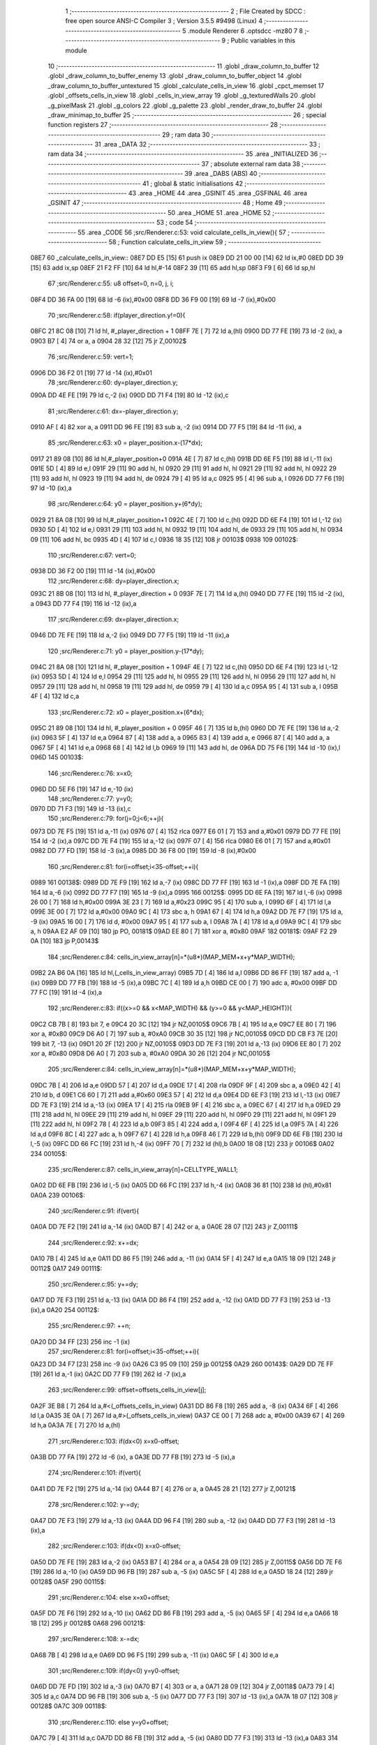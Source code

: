                               1 ;--------------------------------------------------------
                              2 ; File Created by SDCC : free open source ANSI-C Compiler
                              3 ; Version 3.5.5 #9498 (Linux)
                              4 ;--------------------------------------------------------
                              5 	.module Renderer
                              6 	.optsdcc -mz80
                              7 	
                              8 ;--------------------------------------------------------
                              9 ; Public variables in this module
                             10 ;--------------------------------------------------------
                             11 	.globl _draw_column_to_buffer
                             12 	.globl _draw_column_to_buffer_enemy
                             13 	.globl _draw_column_to_buffer_object
                             14 	.globl _draw_column_to_buffer_untextured
                             15 	.globl _calculate_cells_in_view
                             16 	.globl _cpct_memset
                             17 	.globl _offsets_cells_in_view
                             18 	.globl _cells_in_view_array
                             19 	.globl _g_texturedWalls
                             20 	.globl _g_pixelMask
                             21 	.globl _g_colors
                             22 	.globl _g_palette
                             23 	.globl _render_draw_to_buffer
                             24 	.globl _draw_minimap_to_buffer
                             25 ;--------------------------------------------------------
                             26 ; special function registers
                             27 ;--------------------------------------------------------
                             28 ;--------------------------------------------------------
                             29 ; ram data
                             30 ;--------------------------------------------------------
                             31 	.area _DATA
                             32 ;--------------------------------------------------------
                             33 ; ram data
                             34 ;--------------------------------------------------------
                             35 	.area _INITIALIZED
                             36 ;--------------------------------------------------------
                             37 ; absolute external ram data
                             38 ;--------------------------------------------------------
                             39 	.area _DABS (ABS)
                             40 ;--------------------------------------------------------
                             41 ; global & static initialisations
                             42 ;--------------------------------------------------------
                             43 	.area _HOME
                             44 	.area _GSINIT
                             45 	.area _GSFINAL
                             46 	.area _GSINIT
                             47 ;--------------------------------------------------------
                             48 ; Home
                             49 ;--------------------------------------------------------
                             50 	.area _HOME
                             51 	.area _HOME
                             52 ;--------------------------------------------------------
                             53 ; code
                             54 ;--------------------------------------------------------
                             55 	.area _CODE
                             56 ;src/Renderer.c:53: void calculate_cells_in_view(){
                             57 ;	---------------------------------
                             58 ; Function calculate_cells_in_view
                             59 ; ---------------------------------
   08E7                      60 _calculate_cells_in_view::
   08E7 DD E5         [15]   61 	push	ix
   08E9 DD 21 00 00   [14]   62 	ld	ix,#0
   08ED DD 39         [15]   63 	add	ix,sp
   08EF 21 F2 FF      [10]   64 	ld	hl,#-14
   08F2 39            [11]   65 	add	hl,sp
   08F3 F9            [ 6]   66 	ld	sp,hl
                             67 ;src/Renderer.c:55: u8 offset=0, n=0, j, i;
   08F4 DD 36 FA 00   [19]   68 	ld	-6 (ix),#0x00
   08F8 DD 36 F9 00   [19]   69 	ld	-7 (ix),#0x00
                             70 ;src/Renderer.c:58: if(player_direction.y!=0){
   08FC 21 8C 08      [10]   71 	ld	hl, #_player_direction + 1
   08FF 7E            [ 7]   72 	ld	a,(hl)
   0900 DD 77 FE      [19]   73 	ld	-2 (ix), a
   0903 B7            [ 4]   74 	or	a, a
   0904 28 32         [12]   75 	jr	Z,00102$
                             76 ;src/Renderer.c:59: vert=1;
   0906 DD 36 F2 01   [19]   77 	ld	-14 (ix),#0x01
                             78 ;src/Renderer.c:60: dy=player_direction.y;
   090A DD 4E FE      [19]   79 	ld	c,-2 (ix)
   090D DD 71 F4      [19]   80 	ld	-12 (ix),c
                             81 ;src/Renderer.c:61: dx=-player_direction.y;
   0910 AF            [ 4]   82 	xor	a, a
   0911 DD 96 FE      [19]   83 	sub	a, -2 (ix)
   0914 DD 77 F5      [19]   84 	ld	-11 (ix), a
                             85 ;src/Renderer.c:63: x0 = player_position.x-(17*dx);
   0917 21 89 08      [10]   86 	ld	hl,#_player_position+0
   091A 4E            [ 7]   87 	ld	c,(hl)
   091B DD 6E F5      [19]   88 	ld	l,-11 (ix)
   091E 5D            [ 4]   89 	ld	e,l
   091F 29            [11]   90 	add	hl, hl
   0920 29            [11]   91 	add	hl, hl
   0921 29            [11]   92 	add	hl, hl
   0922 29            [11]   93 	add	hl, hl
   0923 19            [11]   94 	add	hl, de
   0924 79            [ 4]   95 	ld	a,c
   0925 95            [ 4]   96 	sub	a, l
   0926 DD 77 F6      [19]   97 	ld	-10 (ix),a
                             98 ;src/Renderer.c:64: y0 = player_position.y+(6*dy);
   0929 21 8A 08      [10]   99 	ld	hl,#_player_position+1
   092C 4E            [ 7]  100 	ld	c,(hl)
   092D DD 6E F4      [19]  101 	ld	l,-12 (ix)
   0930 5D            [ 4]  102 	ld	e,l
   0931 29            [11]  103 	add	hl, hl
   0932 19            [11]  104 	add	hl, de
   0933 29            [11]  105 	add	hl, hl
   0934 09            [11]  106 	add	hl, bc
   0935 4D            [ 4]  107 	ld	c,l
   0936 18 35         [12]  108 	jr	00103$
   0938                     109 00102$:
                            110 ;src/Renderer.c:67: vert=0;
   0938 DD 36 F2 00   [19]  111 	ld	-14 (ix),#0x00
                            112 ;src/Renderer.c:68: dy=player_direction.x;
   093C 21 8B 08      [10]  113 	ld	hl, #_player_direction + 0
   093F 7E            [ 7]  114 	ld	a,(hl)
   0940 DD 77 FE      [19]  115 	ld	-2 (ix), a
   0943 DD 77 F4      [19]  116 	ld	-12 (ix),a
                            117 ;src/Renderer.c:69: dx=player_direction.x;
   0946 DD 7E FE      [19]  118 	ld	a,-2 (ix)
   0949 DD 77 F5      [19]  119 	ld	-11 (ix),a
                            120 ;src/Renderer.c:71: y0 = player_position.y-(17*dy);
   094C 21 8A 08      [10]  121 	ld	hl, #_player_position + 1
   094F 4E            [ 7]  122 	ld	c,(hl)
   0950 DD 6E F4      [19]  123 	ld	l,-12 (ix)
   0953 5D            [ 4]  124 	ld	e,l
   0954 29            [11]  125 	add	hl, hl
   0955 29            [11]  126 	add	hl, hl
   0956 29            [11]  127 	add	hl, hl
   0957 29            [11]  128 	add	hl, hl
   0958 19            [11]  129 	add	hl, de
   0959 79            [ 4]  130 	ld	a,c
   095A 95            [ 4]  131 	sub	a, l
   095B 4F            [ 4]  132 	ld	c,a
                            133 ;src/Renderer.c:72: x0 = player_position.x+(6*dx);
   095C 21 89 08      [10]  134 	ld	hl, #_player_position + 0
   095F 46            [ 7]  135 	ld	b,(hl)
   0960 DD 7E FE      [19]  136 	ld	a,-2 (ix)
   0963 5F            [ 4]  137 	ld	e,a
   0964 87            [ 4]  138 	add	a, a
   0965 83            [ 4]  139 	add	a, e
   0966 87            [ 4]  140 	add	a, a
   0967 5F            [ 4]  141 	ld	e,a
   0968 68            [ 4]  142 	ld	l,b
   0969 19            [11]  143 	add	hl, de
   096A DD 75 F6      [19]  144 	ld	-10 (ix),l
   096D                     145 00103$:
                            146 ;src/Renderer.c:76: x=x0;
   096D DD 5E F6      [19]  147 	ld	e,-10 (ix)
                            148 ;src/Renderer.c:77: y=y0;
   0970 DD 71 F3      [19]  149 	ld	-13 (ix),c
                            150 ;src/Renderer.c:79: for(j=0;j<6;++j){
   0973 DD 7E F5      [19]  151 	ld	a,-11 (ix)
   0976 07            [ 4]  152 	rlca
   0977 E6 01         [ 7]  153 	and	a,#0x01
   0979 DD 77 FE      [19]  154 	ld	-2 (ix),a
   097C DD 7E F4      [19]  155 	ld	a,-12 (ix)
   097F 07            [ 4]  156 	rlca
   0980 E6 01         [ 7]  157 	and	a,#0x01
   0982 DD 77 FD      [19]  158 	ld	-3 (ix),a
   0985 DD 36 F8 00   [19]  159 	ld	-8 (ix),#0x00
                            160 ;src/Renderer.c:81: for(i=offset;i<35-offset;++i){
   0989                     161 00138$:
   0989 DD 7E F9      [19]  162 	ld	a,-7 (ix)
   098C DD 77 FF      [19]  163 	ld	-1 (ix),a
   098F DD 7E FA      [19]  164 	ld	a,-6 (ix)
   0992 DD 77 F7      [19]  165 	ld	-9 (ix),a
   0995                     166 00125$:
   0995 DD 6E FA      [19]  167 	ld	l,-6 (ix)
   0998 26 00         [ 7]  168 	ld	h,#0x00
   099A 3E 23         [ 7]  169 	ld	a,#0x23
   099C 95            [ 4]  170 	sub	a, l
   099D 6F            [ 4]  171 	ld	l,a
   099E 3E 00         [ 7]  172 	ld	a,#0x00
   09A0 9C            [ 4]  173 	sbc	a, h
   09A1 67            [ 4]  174 	ld	h,a
   09A2 DD 7E F7      [19]  175 	ld	a, -9 (ix)
   09A5 16 00         [ 7]  176 	ld	d, #0x00
   09A7 95            [ 4]  177 	sub	a, l
   09A8 7A            [ 4]  178 	ld	a,d
   09A9 9C            [ 4]  179 	sbc	a, h
   09AA E2 AF 09      [10]  180 	jp	PO, 00181$
   09AD EE 80         [ 7]  181 	xor	a, #0x80
   09AF                     182 00181$:
   09AF F2 29 0A      [10]  183 	jp	P,00143$
                            184 ;src/Renderer.c:84: cells_in_view_array[n]=*(u8*)(MAP_MEM+x+y*MAP_WIDTH);
   09B2 2A B6 0A      [16]  185 	ld	hl,(_cells_in_view_array)
   09B5 7D            [ 4]  186 	ld	a,l
   09B6 DD 86 FF      [19]  187 	add	a, -1 (ix)
   09B9 DD 77 FB      [19]  188 	ld	-5 (ix),a
   09BC 7C            [ 4]  189 	ld	a,h
   09BD CE 00         [ 7]  190 	adc	a, #0x00
   09BF DD 77 FC      [19]  191 	ld	-4 (ix),a
                            192 ;src/Renderer.c:83: if((x>=0 && x<MAP_WIDTH) && (y>=0 && y<MAP_HEIGHT)){
   09C2 CB 7B         [ 8]  193 	bit	7, e
   09C4 20 3C         [12]  194 	jr	NZ,00105$
   09C6 7B            [ 4]  195 	ld	a,e
   09C7 EE 80         [ 7]  196 	xor	a, #0x80
   09C9 D6 A0         [ 7]  197 	sub	a, #0xA0
   09CB 30 35         [12]  198 	jr	NC,00105$
   09CD DD CB F3 7E   [20]  199 	bit	7, -13 (ix)
   09D1 20 2F         [12]  200 	jr	NZ,00105$
   09D3 DD 7E F3      [19]  201 	ld	a,-13 (ix)
   09D6 EE 80         [ 7]  202 	xor	a, #0x80
   09D8 D6 A0         [ 7]  203 	sub	a, #0xA0
   09DA 30 26         [12]  204 	jr	NC,00105$
                            205 ;src/Renderer.c:84: cells_in_view_array[n]=*(u8*)(MAP_MEM+x+y*MAP_WIDTH);
   09DC 7B            [ 4]  206 	ld	a,e
   09DD 57            [ 4]  207 	ld	d,a
   09DE 17            [ 4]  208 	rla
   09DF 9F            [ 4]  209 	sbc	a, a
   09E0 42            [ 4]  210 	ld	b, d
   09E1 C6 60         [ 7]  211 	add	a,#0x60
   09E3 57            [ 4]  212 	ld	d,a
   09E4 DD 6E F3      [19]  213 	ld	l,-13 (ix)
   09E7 DD 7E F3      [19]  214 	ld	a,-13 (ix)
   09EA 17            [ 4]  215 	rla
   09EB 9F            [ 4]  216 	sbc	a, a
   09EC 67            [ 4]  217 	ld	h,a
   09ED 29            [11]  218 	add	hl, hl
   09EE 29            [11]  219 	add	hl, hl
   09EF 29            [11]  220 	add	hl, hl
   09F0 29            [11]  221 	add	hl, hl
   09F1 29            [11]  222 	add	hl, hl
   09F2 78            [ 4]  223 	ld	a,b
   09F3 85            [ 4]  224 	add	a, l
   09F4 6F            [ 4]  225 	ld	l,a
   09F5 7A            [ 4]  226 	ld	a,d
   09F6 8C            [ 4]  227 	adc	a, h
   09F7 67            [ 4]  228 	ld	h,a
   09F8 46            [ 7]  229 	ld	b,(hl)
   09F9 DD 6E FB      [19]  230 	ld	l,-5 (ix)
   09FC DD 66 FC      [19]  231 	ld	h,-4 (ix)
   09FF 70            [ 7]  232 	ld	(hl),b
   0A00 18 08         [12]  233 	jr	00106$
   0A02                     234 00105$:
                            235 ;src/Renderer.c:87: cells_in_view_array[n]=CELLTYPE_WALL1;
   0A02 DD 6E FB      [19]  236 	ld	l,-5 (ix)
   0A05 DD 66 FC      [19]  237 	ld	h,-4 (ix)
   0A08 36 81         [10]  238 	ld	(hl),#0x81
   0A0A                     239 00106$:
                            240 ;src/Renderer.c:91: if(vert){
   0A0A DD 7E F2      [19]  241 	ld	a,-14 (ix)
   0A0D B7            [ 4]  242 	or	a, a
   0A0E 28 07         [12]  243 	jr	Z,00111$
                            244 ;src/Renderer.c:92: x+=dx;
   0A10 7B            [ 4]  245 	ld	a,e
   0A11 DD 86 F5      [19]  246 	add	a, -11 (ix)
   0A14 5F            [ 4]  247 	ld	e,a
   0A15 18 09         [12]  248 	jr	00112$
   0A17                     249 00111$:
                            250 ;src/Renderer.c:95: y+=dy;
   0A17 DD 7E F3      [19]  251 	ld	a,-13 (ix)
   0A1A DD 86 F4      [19]  252 	add	a, -12 (ix)
   0A1D DD 77 F3      [19]  253 	ld	-13 (ix),a
   0A20                     254 00112$:
                            255 ;src/Renderer.c:97: ++n;
   0A20 DD 34 FF      [23]  256 	inc	-1 (ix)
                            257 ;src/Renderer.c:81: for(i=offset;i<35-offset;++i){
   0A23 DD 34 F7      [23]  258 	inc	-9 (ix)
   0A26 C3 95 09      [10]  259 	jp	00125$
   0A29                     260 00143$:
   0A29 DD 7E FF      [19]  261 	ld	a,-1 (ix)
   0A2C DD 77 F9      [19]  262 	ld	-7 (ix),a
                            263 ;src/Renderer.c:99: offset=offsets_cells_in_view[j];
   0A2F 3E B8         [ 7]  264 	ld	a,#<(_offsets_cells_in_view)
   0A31 DD 86 F8      [19]  265 	add	a, -8 (ix)
   0A34 6F            [ 4]  266 	ld	l,a
   0A35 3E 0A         [ 7]  267 	ld	a,#>(_offsets_cells_in_view)
   0A37 CE 00         [ 7]  268 	adc	a, #0x00
   0A39 67            [ 4]  269 	ld	h,a
   0A3A 7E            [ 7]  270 	ld	a,(hl)
                            271 ;src/Renderer.c:103: if(dx<0) x=x0-offset;
   0A3B DD 77 FA      [19]  272 	ld	-6 (ix), a
   0A3E DD 77 FB      [19]  273 	ld	-5 (ix),a
                            274 ;src/Renderer.c:101: if(vert){
   0A41 DD 7E F2      [19]  275 	ld	a,-14 (ix)
   0A44 B7            [ 4]  276 	or	a, a
   0A45 28 21         [12]  277 	jr	Z,00121$
                            278 ;src/Renderer.c:102: y-=dy;
   0A47 DD 7E F3      [19]  279 	ld	a,-13 (ix)
   0A4A DD 96 F4      [19]  280 	sub	a, -12 (ix)
   0A4D DD 77 F3      [19]  281 	ld	-13 (ix),a
                            282 ;src/Renderer.c:103: if(dx<0) x=x0-offset;
   0A50 DD 7E FE      [19]  283 	ld	a,-2 (ix)
   0A53 B7            [ 4]  284 	or	a, a
   0A54 28 09         [12]  285 	jr	Z,00115$
   0A56 DD 7E F6      [19]  286 	ld	a,-10 (ix)
   0A59 DD 96 FB      [19]  287 	sub	a, -5 (ix)
   0A5C 5F            [ 4]  288 	ld	e,a
   0A5D 18 24         [12]  289 	jr	00128$
   0A5F                     290 00115$:
                            291 ;src/Renderer.c:104: else x=x0+offset;
   0A5F DD 7E F6      [19]  292 	ld	a,-10 (ix)
   0A62 DD 86 FB      [19]  293 	add	a, -5 (ix)
   0A65 5F            [ 4]  294 	ld	e,a
   0A66 18 1B         [12]  295 	jr	00128$
   0A68                     296 00121$:
                            297 ;src/Renderer.c:108: x-=dx;
   0A68 7B            [ 4]  298 	ld	a,e
   0A69 DD 96 F5      [19]  299 	sub	a, -11 (ix)
   0A6C 5F            [ 4]  300 	ld	e,a
                            301 ;src/Renderer.c:109: if(dy<0) y=y0-offset;
   0A6D DD 7E FD      [19]  302 	ld	a,-3 (ix)
   0A70 B7            [ 4]  303 	or	a, a
   0A71 28 09         [12]  304 	jr	Z,00118$
   0A73 79            [ 4]  305 	ld	a,c
   0A74 DD 96 FB      [19]  306 	sub	a, -5 (ix)
   0A77 DD 77 F3      [19]  307 	ld	-13 (ix),a
   0A7A 18 07         [12]  308 	jr	00128$
   0A7C                     309 00118$:
                            310 ;src/Renderer.c:110: else y=y0+offset;
   0A7C 79            [ 4]  311 	ld	a,c
   0A7D DD 86 FB      [19]  312 	add	a, -5 (ix)
   0A80 DD 77 F3      [19]  313 	ld	-13 (ix),a
   0A83                     314 00128$:
                            315 ;src/Renderer.c:79: for(j=0;j<6;++j){
   0A83 DD 34 F8      [23]  316 	inc	-8 (ix)
   0A86 DD 7E F8      [19]  317 	ld	a,-8 (ix)
   0A89 D6 06         [ 7]  318 	sub	a, #0x06
   0A8B DA 89 09      [10]  319 	jp	C,00138$
   0A8E DD F9         [10]  320 	ld	sp, ix
   0A90 DD E1         [14]  321 	pop	ix
   0A92 C9            [10]  322 	ret
   0A93                     323 _g_palette:
   0A93 08                  324 	.db #0x08	; 8
   0A94 00                  325 	.db #0x00	; 0
   0A95 0D                  326 	.db #0x0D	; 13
   0A96 1A                  327 	.db #0x1A	; 26
   0A97 06                  328 	.db #0x06	; 6
   0A98 0F                  329 	.db #0x0F	; 15
   0A99 01                  330 	.db #0x01	; 1
   0A9A 09                  331 	.db #0x09	; 9
   0A9B 19                  332 	.db #0x19	; 25
   0A9C 03                  333 	.db #0x03	; 3
   0A9D 12                  334 	.db #0x12	; 18
   0A9E 05                  335 	.db #0x05	; 5
   0A9F 0E                  336 	.db #0x0E	; 14
   0AA0 0F                  337 	.db #0x0F	; 15
   0AA1 11                  338 	.db #0x11	; 17
   0AA2 13                  339 	.db #0x13	; 19
   0AA3                     340 _g_colors:
   0AA3 00                  341 	.db #0x00	; 0
   0AA4 C0                  342 	.db #0xC0	; 192
   0AA5 0C                  343 	.db #0x0C	; 12
   0AA6 CC                  344 	.db #0xCC	; 204
   0AA7 30                  345 	.db #0x30	; 48	'0'
   0AA8 F0                  346 	.db #0xF0	; 240
   0AA9 3C                  347 	.db #0x3C	; 60
   0AAA FC                  348 	.db #0xFC	; 252
   0AAB 03                  349 	.db #0x03	; 3
   0AAC C3                  350 	.db #0xC3	; 195
   0AAD 0F                  351 	.db #0x0F	; 15
   0AAE CF                  352 	.db #0xCF	; 207
   0AAF 33                  353 	.db #0x33	; 51	'3'
   0AB0 F3                  354 	.db #0xF3	; 243
   0AB1 3F                  355 	.db #0x3F	; 63
   0AB2 FF                  356 	.db #0xFF	; 255
   0AB3                     357 _g_pixelMask:
   0AB3 AA                  358 	.db #0xAA	; 170
   0AB4 55                  359 	.db #0x55	; 85	'U'
   0AB5                     360 _g_texturedWalls:
   0AB5 01                  361 	.db #0x01	; 1
   0AB6                     362 _cells_in_view_array:
   0AB6 A0 9E               363 	.dw #0x9EA0
   0AB8                     364 _offsets_cells_in_view:
   0AB8 08                  365 	.db #0x08	; 8
   0AB9 0C                  366 	.db #0x0C	; 12
   0ABA 0E                  367 	.db #0x0E	; 14
   0ABB 0F                  368 	.db #0x0F	; 15
   0ABC 10                  369 	.db #0x10	; 16
                            370 ;src/Renderer.c:118: void draw_column_to_buffer_untextured(const u8 column, u8 lineHeight, u8 wall_color){
                            371 ;	---------------------------------
                            372 ; Function draw_column_to_buffer_untextured
                            373 ; ---------------------------------
   0ABD                     374 _draw_column_to_buffer_untextured::
   0ABD DD E5         [15]  375 	push	ix
   0ABF DD 21 00 00   [14]  376 	ld	ix,#0
   0AC3 DD 39         [15]  377 	add	ix,sp
   0AC5 F5            [11]  378 	push	af
                            379 ;src/Renderer.c:119: u8* pvmem = (u8*)(SCREEN_TEXTURE_BUFFER) + (column>>1) ;
   0AC6 DD 7E 04      [19]  380 	ld	a, 4 (ix)
   0AC9 CB 3F         [ 8]  381 	srl	a
   0ACB 4F            [ 4]  382 	ld	c,a
   0ACC 3E 00         [ 7]  383 	ld	a,#0x00
   0ACE C6 8B         [ 7]  384 	add	a,#0x8B
   0AD0 47            [ 4]  385 	ld	b,a
                            386 ;src/Renderer.c:121: u8 w_color = g_colors[wall_color];//, start=0,end=SCREEN_TEXTURE_HEIGHT;
   0AD1 11 A3 0A      [10]  387 	ld	de,#_g_colors+0
   0AD4 DD 6E 06      [19]  388 	ld	l,6 (ix)
   0AD7 26 00         [ 7]  389 	ld	h,#0x00
   0AD9 19            [11]  390 	add	hl,de
   0ADA 7E            [ 7]  391 	ld	a,(hl)
   0ADB DD 77 FE      [19]  392 	ld	-2 (ix),a
                            393 ;src/Renderer.c:122: u8 pixMask = g_pixelMask[column&1];
   0ADE 11 B3 0A      [10]  394 	ld	de,#_g_pixelMask+0
   0AE1 DD 7E 04      [19]  395 	ld	a,4 (ix)
   0AE4 E6 01         [ 7]  396 	and	a, #0x01
   0AE6 6F            [ 4]  397 	ld	l,a
   0AE7 26 00         [ 7]  398 	ld	h,#0x00
   0AE9 19            [11]  399 	add	hl,de
   0AEA 5E            [ 7]  400 	ld	e,(hl)
                            401 ;src/Renderer.c:131: if(lineHeight>SCREEN_TEXTURE_HEIGHT) lineHeight = SCREEN_TEXTURE_HEIGHT;
   0AEB 3E 64         [ 7]  402 	ld	a,#0x64
   0AED DD 96 05      [19]  403 	sub	a, 5 (ix)
   0AF0 30 04         [12]  404 	jr	NC,00102$
   0AF2 DD 36 05 64   [19]  405 	ld	5 (ix),#0x64
   0AF6                     406 00102$:
                            407 ;src/Renderer.c:133: ceiling_height  = (SCREEN_TEXTURE_HEIGHT>>1) - (lineHeight>>1);
   0AF6 DD 6E 05      [19]  408 	ld	l,5 (ix)
   0AF9 CB 3D         [ 8]  409 	srl	l
   0AFB 3E 32         [ 7]  410 	ld	a,#0x32
   0AFD 95            [ 4]  411 	sub	a, l
                            412 ;src/Renderer.c:136: pvmem += SCREEN_TEXTURE_WIDTH_BYTES*ceiling_height;
   0AFE D5            [11]  413 	push	de
   0AFF 5F            [ 4]  414 	ld	e,a
   0B00 16 00         [ 7]  415 	ld	d,#0x00
   0B02 6B            [ 4]  416 	ld	l, e
   0B03 62            [ 4]  417 	ld	h, d
   0B04 29            [11]  418 	add	hl, hl
   0B05 29            [11]  419 	add	hl, hl
   0B06 19            [11]  420 	add	hl, de
   0B07 29            [11]  421 	add	hl, hl
   0B08 29            [11]  422 	add	hl, hl
   0B09 29            [11]  423 	add	hl, hl
   0B0A D1            [10]  424 	pop	de
   0B0B 09            [11]  425 	add	hl,bc
   0B0C 4D            [ 4]  426 	ld	c,l
   0B0D 44            [ 4]  427 	ld	b,h
                            428 ;src/Renderer.c:138: j=lineHeight;
   0B0E DD 56 05      [19]  429 	ld	d,5 (ix)
                            430 ;src/Renderer.c:140: for(j;j;--j){
   0B11 7B            [ 4]  431 	ld	a,e
   0B12 2F            [ 4]  432 	cpl
   0B13 DD 77 FF      [19]  433 	ld	-1 (ix),a
   0B16 7B            [ 4]  434 	ld	a,e
   0B17 DD A6 FE      [19]  435 	and	a, -2 (ix)
   0B1A 5F            [ 4]  436 	ld	e,a
   0B1B                     437 00105$:
   0B1B 7A            [ 4]  438 	ld	a,d
   0B1C B7            [ 4]  439 	or	a, a
   0B1D 28 0F         [12]  440 	jr	Z,00107$
                            441 ;src/Renderer.c:141: val =  ((*pvmem)&(~pixMask));
   0B1F 0A            [ 7]  442 	ld	a,(bc)
   0B20 DD A6 FF      [19]  443 	and	a, -1 (ix)
                            444 ;src/Renderer.c:143: *pvmem = val|(w_color&pixMask);
   0B23 B3            [ 4]  445 	or	a, e
   0B24 02            [ 7]  446 	ld	(bc),a
                            447 ;src/Renderer.c:145: pvmem+=SCREEN_TEXTURE_WIDTH_BYTES;
   0B25 21 28 00      [10]  448 	ld	hl,#0x0028
   0B28 09            [11]  449 	add	hl,bc
   0B29 4D            [ 4]  450 	ld	c,l
   0B2A 44            [ 4]  451 	ld	b,h
                            452 ;src/Renderer.c:140: for(j;j;--j){
   0B2B 15            [ 4]  453 	dec	d
   0B2C 18 ED         [12]  454 	jr	00105$
   0B2E                     455 00107$:
   0B2E DD F9         [10]  456 	ld	sp, ix
   0B30 DD E1         [14]  457 	pop	ix
   0B32 C9            [10]  458 	ret
                            459 ;src/Renderer.c:149: void draw_column_to_buffer_object(const u8 column, u8 lineHeight, u8 index, u8 texture_column){
                            460 ;	---------------------------------
                            461 ; Function draw_column_to_buffer_object
                            462 ; ---------------------------------
   0B33                     463 _draw_column_to_buffer_object::
                            464 ;src/Renderer.c:151: }
   0B33 C9            [10]  465 	ret
                            466 ;src/Renderer.c:153: void draw_column_to_buffer_enemy(const u8 column, u8 lineHeight, u8 index, u8 texture_column){
                            467 ;	---------------------------------
                            468 ; Function draw_column_to_buffer_enemy
                            469 ; ---------------------------------
   0B34                     470 _draw_column_to_buffer_enemy::
   0B34 DD E5         [15]  471 	push	ix
   0B36 DD 21 00 00   [14]  472 	ld	ix,#0
   0B3A DD 39         [15]  473 	add	ix,sp
   0B3C 21 F2 FF      [10]  474 	ld	hl,#-14
   0B3F 39            [11]  475 	add	hl,sp
   0B40 F9            [ 6]  476 	ld	sp,hl
                            477 ;src/Renderer.c:170: u16 texture_line=0;
   0B41 21 00 00      [10]  478 	ld	hl,#0x0000
   0B44 E3            [19]  479 	ex	(sp), hl
                            480 ;src/Renderer.c:172: if(texture_column>=4 && texture_column<28){
   0B45 DD 7E 07      [19]  481 	ld	a,7 (ix)
   0B48 D6 04         [ 7]  482 	sub	a, #0x04
   0B4A DA 6C 0C      [10]  483 	jp	C,00112$
   0B4D DD 7E 07      [19]  484 	ld	a,7 (ix)
   0B50 D6 1C         [ 7]  485 	sub	a, #0x1C
   0B52 D2 6C 0C      [10]  486 	jp	NC,00112$
                            487 ;src/Renderer.c:175: texture = (u8*)(UNCOMPRESSED_ENEMY_TEXTURES + (576*(index-1)) + ((texture_column-4)*ENEMY_SPRITE_WIDTH));
   0B55 DD 4E 06      [19]  488 	ld	c,6 (ix)
   0B58 06 00         [ 7]  489 	ld	b,#0x00
   0B5A 0B            [ 6]  490 	dec	bc
   0B5B 69            [ 4]  491 	ld	l, c
   0B5C 60            [ 4]  492 	ld	h, b
   0B5D 29            [11]  493 	add	hl, hl
   0B5E 29            [11]  494 	add	hl, hl
   0B5F 29            [11]  495 	add	hl, hl
   0B60 09            [11]  496 	add	hl, bc
   0B61 29            [11]  497 	add	hl, hl
   0B62 29            [11]  498 	add	hl, hl
   0B63 29            [11]  499 	add	hl, hl
   0B64 29            [11]  500 	add	hl, hl
   0B65 29            [11]  501 	add	hl, hl
   0B66 29            [11]  502 	add	hl, hl
   0B67 01 00 78      [10]  503 	ld	bc,#0x7800
   0B6A 09            [11]  504 	add	hl,bc
   0B6B 4D            [ 4]  505 	ld	c,l
   0B6C 44            [ 4]  506 	ld	b,h
   0B6D DD 7E 07      [19]  507 	ld	a, 7 (ix)
   0B70 16 00         [ 7]  508 	ld	d, #0x00
   0B72 C6 FC         [ 7]  509 	add	a,#0xFC
   0B74 5F            [ 4]  510 	ld	e,a
   0B75 7A            [ 4]  511 	ld	a,d
   0B76 CE FF         [ 7]  512 	adc	a,#0xFF
   0B78 57            [ 4]  513 	ld	d,a
   0B79 6B            [ 4]  514 	ld	l, e
   0B7A 62            [ 4]  515 	ld	h, d
   0B7B 29            [11]  516 	add	hl, hl
   0B7C 19            [11]  517 	add	hl, de
   0B7D 29            [11]  518 	add	hl, hl
   0B7E 29            [11]  519 	add	hl, hl
   0B7F 29            [11]  520 	add	hl, hl
   0B80 09            [11]  521 	add	hl,bc
   0B81 DD 75 F7      [19]  522 	ld	-9 (ix),l
   0B84 DD 74 F8      [19]  523 	ld	-8 (ix),h
                            524 ;src/Renderer.c:177: pvmem = (u8*)(SCREEN_TEXTURE_BUFFER) + (column>>1) ;
   0B87 DD 7E 04      [19]  525 	ld	a,4 (ix)
   0B8A CB 3F         [ 8]  526 	srl	a
   0B8C C6 00         [ 7]  527 	add	a, #0x00
   0B8E DD 77 FA      [19]  528 	ld	-6 (ix),a
   0B91 3E 00         [ 7]  529 	ld	a,#0x00
   0B93 CE 8B         [ 7]  530 	adc	a, #0x8B
   0B95 DD 77 FB      [19]  531 	ld	-5 (ix),a
                            532 ;src/Renderer.c:179: pixMask = g_pixelMask[column&1];
   0B98 01 B3 0A      [10]  533 	ld	bc,#_g_pixelMask+0
   0B9B DD 7E 04      [19]  534 	ld	a,4 (ix)
   0B9E E6 01         [ 7]  535 	and	a, #0x01
   0BA0 6F            [ 4]  536 	ld	l, a
   0BA1 26 00         [ 7]  537 	ld	h,#0x00
   0BA3 09            [11]  538 	add	hl,bc
   0BA4 7E            [ 7]  539 	ld	a,(hl)
   0BA5 DD 77 F9      [19]  540 	ld	-7 (ix),a
                            541 ;src/Renderer.c:181: ground_height  = (SCREEN_TEXTURE_HEIGHT>>1) + (lineHeight>>1);
   0BA8 DD 7E 05      [19]  542 	ld	a,5 (ix)
   0BAB CB 3F         [ 8]  543 	srl	a
   0BAD C6 32         [ 7]  544 	add	a, #0x32
   0BAF DD 77 F6      [19]  545 	ld	-10 (ix),a
                            546 ;src/Renderer.c:182: lineHeight = (lineHeight*3)/4;
   0BB2 DD 4E 05      [19]  547 	ld	c,5 (ix)
   0BB5 06 00         [ 7]  548 	ld	b,#0x00
   0BB7 69            [ 4]  549 	ld	l, c
   0BB8 60            [ 4]  550 	ld	h, b
   0BB9 29            [11]  551 	add	hl, hl
   0BBA 09            [11]  552 	add	hl, bc
   0BBB DD 75 FE      [19]  553 	ld	-2 (ix),l
   0BBE DD 74 FF      [19]  554 	ld	-1 (ix),h
   0BC1 DD 7E FE      [19]  555 	ld	a,-2 (ix)
   0BC4 DD 77 FC      [19]  556 	ld	-4 (ix),a
   0BC7 DD 7E FF      [19]  557 	ld	a,-1 (ix)
   0BCA DD 77 FD      [19]  558 	ld	-3 (ix),a
   0BCD DD CB FF 7E   [20]  559 	bit	7, -1 (ix)
   0BD1 28 10         [12]  560 	jr	Z,00114$
   0BD3 DD 7E FE      [19]  561 	ld	a,-2 (ix)
   0BD6 C6 03         [ 7]  562 	add	a, #0x03
   0BD8 DD 77 FC      [19]  563 	ld	-4 (ix),a
   0BDB DD 7E FF      [19]  564 	ld	a,-1 (ix)
   0BDE CE 00         [ 7]  565 	adc	a, #0x00
   0BE0 DD 77 FD      [19]  566 	ld	-3 (ix),a
   0BE3                     567 00114$:
   0BE3 DD 46 FC      [19]  568 	ld	b,-4 (ix)
   0BE6 DD 4E FD      [19]  569 	ld	c,-3 (ix)
   0BE9 CB 29         [ 8]  570 	sra	c
   0BEB CB 18         [ 8]  571 	rr	b
   0BED CB 29         [ 8]  572 	sra	c
   0BEF CB 18         [ 8]  573 	rr	b
                            574 ;src/Renderer.c:183: enemy_top_height = ground_height - lineHeight;
   0BF1 DD 7E F6      [19]  575 	ld	a,-10 (ix)
   0BF4 90            [ 4]  576 	sub	a, b
   0BF5 4F            [ 4]  577 	ld	c,a
                            578 ;src/Renderer.c:185: texture_line_add = (256*ENEMY_SPRITE_HEIGHT)/lineHeight;
   0BF6 58            [ 4]  579 	ld	e,b
   0BF7 16 00         [ 7]  580 	ld	d,#0x00
   0BF9 C5            [11]  581 	push	bc
   0BFA D5            [11]  582 	push	de
   0BFB 21 00 18      [10]  583 	ld	hl,#0x1800
   0BFE E5            [11]  584 	push	hl
   0BFF CD 84 49      [17]  585 	call	__divsint
   0C02 F1            [10]  586 	pop	af
   0C03 F1            [10]  587 	pop	af
   0C04 C1            [10]  588 	pop	bc
   0C05 DD 75 F4      [19]  589 	ld	-12 (ix),l
   0C08 DD 74 F5      [19]  590 	ld	-11 (ix),h
                            591 ;src/Renderer.c:186: j=lineHeight;
   0C0B 50            [ 4]  592 	ld	d,b
                            593 ;src/Renderer.c:188: if(lineHeight>SCREEN_TEXTURE_HEIGHT){
   0C0C 3E 64         [ 7]  594 	ld	a,#0x64
   0C0E 90            [ 4]  595 	sub	a, b
   0C0F 30 02         [12]  596 	jr	NC,00102$
                            597 ;src/Renderer.c:189: j=90;
   0C11 16 5A         [ 7]  598 	ld	d,#0x5A
   0C13                     599 00102$:
                            600 ;src/Renderer.c:192: pvmem += SCREEN_TEXTURE_WIDTH_BYTES * enemy_top_height;
   0C13 06 00         [ 7]  601 	ld	b,#0x00
   0C15 69            [ 4]  602 	ld	l, c
   0C16 60            [ 4]  603 	ld	h, b
   0C17 29            [11]  604 	add	hl, hl
   0C18 29            [11]  605 	add	hl, hl
   0C19 09            [11]  606 	add	hl, bc
   0C1A 29            [11]  607 	add	hl, hl
   0C1B 29            [11]  608 	add	hl, hl
   0C1C 29            [11]  609 	add	hl, hl
   0C1D DD 7E FA      [19]  610 	ld	a,-6 (ix)
   0C20 85            [ 4]  611 	add	a, l
   0C21 4F            [ 4]  612 	ld	c,a
   0C22 DD 7E FB      [19]  613 	ld	a,-5 (ix)
   0C25 8C            [ 4]  614 	adc	a, h
   0C26 47            [ 4]  615 	ld	b,a
                            616 ;src/Renderer.c:194: for(j;j;--j){
   0C27 DD 7E F9      [19]  617 	ld	a,-7 (ix)
   0C2A 2F            [ 4]  618 	cpl
   0C2B 5F            [ 4]  619 	ld	e,a
   0C2C                     620 00110$:
   0C2C 7A            [ 4]  621 	ld	a,d
   0C2D B7            [ 4]  622 	or	a, a
   0C2E 28 3C         [12]  623 	jr	Z,00112$
                            624 ;src/Renderer.c:196: color= *(texture+(texture_line/256));
   0C30 DD 6E F3      [19]  625 	ld	l,-13 (ix)
   0C33 26 00         [ 7]  626 	ld	h,#0x00
   0C35 DD 7E F7      [19]  627 	ld	a,-9 (ix)
   0C38 85            [ 4]  628 	add	a, l
   0C39 6F            [ 4]  629 	ld	l,a
   0C3A DD 7E F8      [19]  630 	ld	a,-8 (ix)
   0C3D 8C            [ 4]  631 	adc	a, h
   0C3E 67            [ 4]  632 	ld	h,a
   0C3F 7E            [ 7]  633 	ld	a,(hl)
                            634 ;src/Renderer.c:198: if(color){
   0C40 DD 77 FC      [19]  635 	ld	-4 (ix), a
   0C43 B7            [ 4]  636 	or	a, a
   0C44 28 0B         [12]  637 	jr	Z,00104$
                            638 ;src/Renderer.c:199: val =  ((*pvmem)&(~pixMask));
   0C46 0A            [ 7]  639 	ld	a,(bc)
   0C47 A3            [ 4]  640 	and	a, e
   0C48 6F            [ 4]  641 	ld	l,a
                            642 ;src/Renderer.c:201: color = (color&pixMask);
   0C49 DD 7E FC      [19]  643 	ld	a,-4 (ix)
   0C4C DD A6 F9      [19]  644 	and	a, -7 (ix)
                            645 ;src/Renderer.c:203: *pvmem = val|color;
   0C4F B5            [ 4]  646 	or	a, l
   0C50 02            [ 7]  647 	ld	(bc),a
   0C51                     648 00104$:
                            649 ;src/Renderer.c:206: texture_line += texture_line_add;
   0C51 DD 7E F2      [19]  650 	ld	a,-14 (ix)
   0C54 DD 86 F4      [19]  651 	add	a, -12 (ix)
   0C57 DD 77 F2      [19]  652 	ld	-14 (ix),a
   0C5A DD 7E F3      [19]  653 	ld	a,-13 (ix)
   0C5D DD 8E F5      [19]  654 	adc	a, -11 (ix)
   0C60 DD 77 F3      [19]  655 	ld	-13 (ix),a
                            656 ;src/Renderer.c:208: pvmem+=SCREEN_TEXTURE_WIDTH_BYTES;
   0C63 21 28 00      [10]  657 	ld	hl,#0x0028
   0C66 09            [11]  658 	add	hl,bc
   0C67 4D            [ 4]  659 	ld	c,l
   0C68 44            [ 4]  660 	ld	b,h
                            661 ;src/Renderer.c:194: for(j;j;--j){
   0C69 15            [ 4]  662 	dec	d
   0C6A 18 C0         [12]  663 	jr	00110$
   0C6C                     664 00112$:
   0C6C DD F9         [10]  665 	ld	sp, ix
   0C6E DD E1         [14]  666 	pop	ix
   0C70 C9            [10]  667 	ret
                            668 ;src/Renderer.c:214: void draw_column_to_buffer(const u8 column, u8 lineHeight, u8 wall_texture, const u8 wall_texture_column) {
                            669 ;	---------------------------------
                            670 ; Function draw_column_to_buffer
                            671 ; ---------------------------------
   0C71                     672 _draw_column_to_buffer::
   0C71 DD E5         [15]  673 	push	ix
   0C73 DD 21 00 00   [14]  674 	ld	ix,#0
   0C77 DD 39         [15]  675 	add	ix,sp
   0C79 21 F1 FF      [10]  676 	ld	hl,#-15
   0C7C 39            [11]  677 	add	hl,sp
   0C7D F9            [ 6]  678 	ld	sp,hl
                            679 ;src/Renderer.c:215: u8* pvmem = (u8*)(SCREEN_TEXTURE_BUFFER) + (column>>1) ;
   0C7E DD 7E 04      [19]  680 	ld	a,4 (ix)
   0C81 CB 3F         [ 8]  681 	srl	a
   0C83 C6 00         [ 7]  682 	add	a, #0x00
   0C85 DD 77 FE      [19]  683 	ld	-2 (ix),a
   0C88 3E 00         [ 7]  684 	ld	a,#0x00
   0C8A CE 8B         [ 7]  685 	adc	a, #0x8B
   0C8C DD 77 FF      [19]  686 	ld	-1 (ix),a
                            687 ;src/Renderer.c:218: u8 pixMask = g_pixelMask[column&1];
   0C8F 01 B3 0A      [10]  688 	ld	bc,#_g_pixelMask+0
   0C92 DD 7E 04      [19]  689 	ld	a,4 (ix)
   0C95 E6 01         [ 7]  690 	and	a, #0x01
   0C97 6F            [ 4]  691 	ld	l, a
   0C98 26 00         [ 7]  692 	ld	h,#0x00
   0C9A 09            [11]  693 	add	hl,bc
   0C9B 7E            [ 7]  694 	ld	a,(hl)
   0C9C DD 77 F1      [19]  695 	ld	-15 (ix),a
                            696 ;src/Renderer.c:223: u8* texture = (u8*)(UNCOMPRESSED_TEXTURES + (1024*wall_texture) + ((wall_texture_column)*TEXTURE_WIDTH));
   0C9F DD 7E 06      [19]  697 	ld	a, 6 (ix)
   0CA2 87            [ 4]  698 	add	a, a
   0CA3 87            [ 4]  699 	add	a, a
   0CA4 47            [ 4]  700 	ld	b,a
   0CA5 0E 00         [ 7]  701 	ld	c,#0x00
   0CA7 21 00 64      [10]  702 	ld	hl,#0x6400
   0CAA 09            [11]  703 	add	hl,bc
   0CAB 4D            [ 4]  704 	ld	c,l
   0CAC 44            [ 4]  705 	ld	b,h
   0CAD DD 6E 07      [19]  706 	ld	l,7 (ix)
   0CB0 26 00         [ 7]  707 	ld	h,#0x00
   0CB2 29            [11]  708 	add	hl, hl
   0CB3 29            [11]  709 	add	hl, hl
   0CB4 29            [11]  710 	add	hl, hl
   0CB5 29            [11]  711 	add	hl, hl
   0CB6 29            [11]  712 	add	hl, hl
   0CB7 09            [11]  713 	add	hl,bc
   0CB8 DD 75 F6      [19]  714 	ld	-10 (ix),l
   0CBB DD 74 F7      [19]  715 	ld	-9 (ix),h
                            716 ;src/Renderer.c:225: u8 j=lineHeight;
   0CBE DD 7E 05      [19]  717 	ld	a,5 (ix)
                            718 ;src/Renderer.c:231: u16 wall_texture_line_add = (256*TEXTURE_HEIGHT)/lineHeight;
   0CC1 DD 77 F5      [19]  719 	ld	-11 (ix), a
   0CC4 DD 77 FC      [19]  720 	ld	-4 (ix),a
   0CC7 DD 36 FD 00   [19]  721 	ld	-3 (ix),#0x00
   0CCB DD 6E FC      [19]  722 	ld	l,-4 (ix)
   0CCE DD 66 FD      [19]  723 	ld	h,-3 (ix)
   0CD1 E5            [11]  724 	push	hl
   0CD2 21 00 20      [10]  725 	ld	hl,#0x2000
   0CD5 E5            [11]  726 	push	hl
   0CD6 CD 84 49      [17]  727 	call	__divsint
   0CD9 F1            [10]  728 	pop	af
   0CDA F1            [10]  729 	pop	af
   0CDB DD 75 F2      [19]  730 	ld	-14 (ix),l
   0CDE DD 74 F3      [19]  731 	ld	-13 (ix),h
                            732 ;src/Renderer.c:232: u16 wall_texture_line=0;
   0CE1 DD 36 F8 00   [19]  733 	ld	-8 (ix),#0x00
   0CE5 DD 36 F9 00   [19]  734 	ld	-7 (ix),#0x00
                            735 ;src/Renderer.c:234: ceiling_height  = (SCREEN_TEXTURE_HEIGHT>>1) - (lineHeight>>1);
   0CE9 DD 4E F5      [19]  736 	ld	c,-11 (ix)
   0CEC CB 39         [ 8]  737 	srl	c
   0CEE 3E 32         [ 7]  738 	ld	a,#0x32
   0CF0 91            [ 4]  739 	sub	a, c
   0CF1 DD 77 F4      [19]  740 	ld	-12 (ix),a
                            741 ;src/Renderer.c:238: if(lineHeight>SCREEN_TEXTURE_HEIGHT){
   0CF4 3E 64         [ 7]  742 	ld	a,#0x64
   0CF6 DD 96 F5      [19]  743 	sub	a, -11 (ix)
   0CF9 30 4B         [12]  744 	jr	NC,00102$
                            745 ;src/Renderer.c:239: ceiling_height=0;
   0CFB DD 36 F4 00   [19]  746 	ld	-12 (ix),#0x00
                            747 ;src/Renderer.c:240: wall_texture_line = ((lineHeight-SCREEN_TEXTURE_HEIGHT)/2) * wall_texture_line_add;
   0CFF DD 7E FC      [19]  748 	ld	a,-4 (ix)
   0D02 C6 9C         [ 7]  749 	add	a,#0x9C
   0D04 4F            [ 4]  750 	ld	c,a
   0D05 DD 7E FD      [19]  751 	ld	a,-3 (ix)
   0D08 CE FF         [ 7]  752 	adc	a,#0xFF
   0D0A 47            [ 4]  753 	ld	b,a
   0D0B DD 71 FA      [19]  754 	ld	-6 (ix),c
   0D0E DD 70 FB      [19]  755 	ld	-5 (ix),b
   0D11 CB 78         [ 8]  756 	bit	7, b
   0D13 28 10         [12]  757 	jr	Z,00111$
   0D15 DD 7E FC      [19]  758 	ld	a,-4 (ix)
   0D18 C6 9D         [ 7]  759 	add	a, #0x9D
   0D1A DD 77 FA      [19]  760 	ld	-6 (ix),a
   0D1D DD 7E FD      [19]  761 	ld	a,-3 (ix)
   0D20 CE FF         [ 7]  762 	adc	a, #0xFF
   0D22 DD 77 FB      [19]  763 	ld	-5 (ix),a
   0D25                     764 00111$:
   0D25 DD 4E FA      [19]  765 	ld	c,-6 (ix)
   0D28 DD 46 FB      [19]  766 	ld	b,-5 (ix)
   0D2B CB 28         [ 8]  767 	sra	b
   0D2D CB 19         [ 8]  768 	rr	c
   0D2F DD 6E F2      [19]  769 	ld	l,-14 (ix)
   0D32 DD 66 F3      [19]  770 	ld	h,-13 (ix)
   0D35 E5            [11]  771 	push	hl
   0D36 C5            [11]  772 	push	bc
   0D37 CD 46 48      [17]  773 	call	__mulint
   0D3A F1            [10]  774 	pop	af
   0D3B F1            [10]  775 	pop	af
   0D3C DD 75 F8      [19]  776 	ld	-8 (ix),l
   0D3F DD 74 F9      [19]  777 	ld	-7 (ix),h
                            778 ;src/Renderer.c:241: j=SCREEN_TEXTURE_HEIGHT;
   0D42 DD 36 F5 64   [19]  779 	ld	-11 (ix),#0x64
   0D46                     780 00102$:
                            781 ;src/Renderer.c:244: pvmem += SCREEN_TEXTURE_WIDTH_BYTES * ceiling_height;
   0D46 DD 4E F4      [19]  782 	ld	c,-12 (ix)
   0D49 06 00         [ 7]  783 	ld	b,#0x00
   0D4B 69            [ 4]  784 	ld	l, c
   0D4C 60            [ 4]  785 	ld	h, b
   0D4D 29            [11]  786 	add	hl, hl
   0D4E 29            [11]  787 	add	hl, hl
   0D4F 09            [11]  788 	add	hl, bc
   0D50 29            [11]  789 	add	hl, hl
   0D51 29            [11]  790 	add	hl, hl
   0D52 29            [11]  791 	add	hl, hl
   0D53 DD 7E FE      [19]  792 	ld	a,-2 (ix)
   0D56 85            [ 4]  793 	add	a, l
   0D57 4F            [ 4]  794 	ld	c,a
   0D58 DD 7E FF      [19]  795 	ld	a,-1 (ix)
   0D5B 8C            [ 4]  796 	adc	a, h
   0D5C 47            [ 4]  797 	ld	b,a
                            798 ;src/Renderer.c:246: for(j;j;--j){
   0D5D DD 7E F1      [19]  799 	ld	a,-15 (ix)
   0D60 2F            [ 4]  800 	cpl
   0D61 DD 77 FA      [19]  801 	ld	-6 (ix),a
   0D64 DD 56 F5      [19]  802 	ld	d,-11 (ix)
   0D67                     803 00107$:
   0D67 7A            [ 4]  804 	ld	a,d
   0D68 B7            [ 4]  805 	or	a, a
   0D69 28 39         [12]  806 	jr	Z,00109$
                            807 ;src/Renderer.c:248: w_color = *(texture+(wall_texture_line/256));
   0D6B DD 7E F9      [19]  808 	ld	a, -7 (ix)
   0D6E 26 00         [ 7]  809 	ld	h, #0x00
   0D70 DD 86 F6      [19]  810 	add	a, -10 (ix)
   0D73 6F            [ 4]  811 	ld	l,a
   0D74 7C            [ 4]  812 	ld	a,h
   0D75 DD 8E F7      [19]  813 	adc	a, -9 (ix)
   0D78 67            [ 4]  814 	ld	h,a
   0D79 5E            [ 7]  815 	ld	e,(hl)
                            816 ;src/Renderer.c:250: if(w_color){
   0D7A 7B            [ 4]  817 	ld	a,e
   0D7B B7            [ 4]  818 	or	a, a
   0D7C 28 0B         [12]  819 	jr	Z,00104$
                            820 ;src/Renderer.c:252: val =  ((*pvmem)&(~pixMask));
   0D7E 0A            [ 7]  821 	ld	a,(bc)
   0D7F DD A6 FA      [19]  822 	and	a, -6 (ix)
   0D82 6F            [ 4]  823 	ld	l,a
                            824 ;src/Renderer.c:254: w_color = (w_color&pixMask);
   0D83 7B            [ 4]  825 	ld	a,e
   0D84 DD A6 F1      [19]  826 	and	a, -15 (ix)
                            827 ;src/Renderer.c:256: *pvmem = val|w_color;
   0D87 B5            [ 4]  828 	or	a, l
   0D88 02            [ 7]  829 	ld	(bc),a
   0D89                     830 00104$:
                            831 ;src/Renderer.c:260: wall_texture_line += wall_texture_line_add;
   0D89 DD 7E F8      [19]  832 	ld	a,-8 (ix)
   0D8C DD 86 F2      [19]  833 	add	a, -14 (ix)
   0D8F DD 77 F8      [19]  834 	ld	-8 (ix),a
   0D92 DD 7E F9      [19]  835 	ld	a,-7 (ix)
   0D95 DD 8E F3      [19]  836 	adc	a, -13 (ix)
   0D98 DD 77 F9      [19]  837 	ld	-7 (ix),a
                            838 ;src/Renderer.c:262: pvmem+=SCREEN_TEXTURE_WIDTH_BYTES;
   0D9B 21 28 00      [10]  839 	ld	hl,#0x0028
   0D9E 09            [11]  840 	add	hl,bc
   0D9F 4D            [ 4]  841 	ld	c,l
   0DA0 44            [ 4]  842 	ld	b,h
                            843 ;src/Renderer.c:246: for(j;j;--j){
   0DA1 15            [ 4]  844 	dec	d
   0DA2 18 C3         [12]  845 	jr	00107$
   0DA4                     846 00109$:
   0DA4 DD F9         [10]  847 	ld	sp, ix
   0DA6 DD E1         [14]  848 	pop	ix
   0DA8 C9            [10]  849 	ret
                            850 ;src/Renderer.c:266: void render_draw_to_buffer(){//TODO Optimize
                            851 ;	---------------------------------
                            852 ; Function render_draw_to_buffer
                            853 ; ---------------------------------
   0DA9                     854 _render_draw_to_buffer::
   0DA9 DD E5         [15]  855 	push	ix
   0DAB DD 21 00 00   [14]  856 	ld	ix,#0
   0DAF DD 39         [15]  857 	add	ix,sp
   0DB1 21 C6 FF      [10]  858 	ld	hl,#-58
   0DB4 39            [11]  859 	add	hl,sp
   0DB5 F9            [ 6]  860 	ld	sp,hl
                            861 ;src/Renderer.c:276: u8 zHeight = 5;
   0DB6 DD 36 C8 05   [19]  862 	ld	-56 (ix),#0x05
                            863 ;src/Renderer.c:282: u8 offsetDiff = 16;
   0DBA DD 36 CE 10   [19]  864 	ld	-50 (ix),#0x10
                            865 ;src/Renderer.c:287: u8 lineStart = 0;
   0DBE DD 36 CC 00   [19]  866 	ld	-52 (ix),#0x00
                            867 ;src/Renderer.c:289: u8 lateralWallWidth=0;
   0DC2 DD 36 CB 00   [19]  868 	ld	-53 (ix),#0x00
                            869 ;src/Renderer.c:301: cpct_memset(SCREEN_TEXTURE_BUFFER, g_colors[SKY_COLOR], SCREEN_TEXTURE_GROUND_SKY_SIZE);
   0DC6 21 A9 0A      [10]  870 	ld	hl, #_g_colors + 6
   0DC9 46            [ 7]  871 	ld	b,(hl)
   0DCA 21 A8 07      [10]  872 	ld	hl,#0x07A8
   0DCD E5            [11]  873 	push	hl
   0DCE C5            [11]  874 	push	bc
   0DCF 33            [ 6]  875 	inc	sp
   0DD0 21 00 8B      [10]  876 	ld	hl,#0x8B00
   0DD3 E5            [11]  877 	push	hl
   0DD4 CD A5 48      [17]  878 	call	_cpct_memset
                            879 ;src/Renderer.c:302: cpct_memset(SCREEN_TEXTURE_HORIZON_WALL_START, g_colors[HORIZON_COLOR], SCREEN_TEXTURE_HORIZON_WALL_SIZE);
   0DD7 21 A4 0A      [10]  880 	ld	hl, #_g_colors + 1
   0DDA 46            [ 7]  881 	ld	b,(hl)
   0DDB 21 50 00      [10]  882 	ld	hl,#0x0050
   0DDE E5            [11]  883 	push	hl
   0DDF C5            [11]  884 	push	bc
   0DE0 33            [ 6]  885 	inc	sp
   0DE1 21 A8 92      [10]  886 	ld	hl,#0x92A8
   0DE4 E5            [11]  887 	push	hl
   0DE5 CD A5 48      [17]  888 	call	_cpct_memset
                            889 ;src/Renderer.c:303: cpct_memset(SCREEN_TEXTURE_GROUND_START, g_colors[GROUND_COLOR], SCREEN_TEXTURE_GROUND_SKY_SIZE);
   0DE8 21 AA 0A      [10]  890 	ld	hl, #_g_colors + 7
   0DEB 46            [ 7]  891 	ld	b,(hl)
   0DEC 21 A8 07      [10]  892 	ld	hl,#0x07A8
   0DEF E5            [11]  893 	push	hl
   0DF0 C5            [11]  894 	push	bc
   0DF1 33            [ 6]  895 	inc	sp
   0DF2 21 F8 92      [10]  896 	ld	hl,#0x92F8
   0DF5 E5            [11]  897 	push	hl
   0DF6 CD A5 48      [17]  898 	call	_cpct_memset
                            899 ;src/Renderer.c:305: calculate_cells_in_view();
   0DF9 CD E7 08      [17]  900 	call	_calculate_cells_in_view
                            901 ;src/Renderer.c:323: currentCellID = cells_in_view_array[lineStart + 1];
   0DFC 2A B6 0A      [16]  902 	ld	hl,(_cells_in_view_array)
   0DFF DD 75 E8      [19]  903 	ld	-24 (ix),l
   0E02 DD 74 E9      [19]  904 	ld	-23 (ix),h
                            905 ;src/Renderer.c:307: if(g_texturedWalls){
   0E05 3A B5 0A      [13]  906 	ld	a,(#_g_texturedWalls + 0)
   0E08 B7            [ 4]  907 	or	a, a
   0E09 CA 51 13      [10]  908 	jp	Z,00358$
                            909 ;src/Renderer.c:309: do{
   0E0C DD 36 C6 06   [19]  910 	ld	-58 (ix),#0x06
   0E10                     911 00175$:
                            912 ;src/Renderer.c:311: --z;
   0E10 DD 35 C6      [23]  913 	dec	-58 (ix)
                            914 ;src/Renderer.c:315: xCellCount = (z) ? (zHeight >> 1) : 0;
   0E13 DD 7E C8      [19]  915 	ld	a,-56 (ix)
   0E16 CB 3F         [ 8]  916 	srl	a
   0E18 DD 77 EE      [19]  917 	ld	-18 (ix),a
   0E1B DD 7E C6      [19]  918 	ld	a,-58 (ix)
   0E1E B7            [ 4]  919 	or	a, a
   0E1F 28 05         [12]  920 	jr	Z,00262$
   0E21 DD 4E EE      [19]  921 	ld	c,-18 (ix)
   0E24 18 02         [12]  922 	jr	00263$
   0E26                     923 00262$:
   0E26 0E 00         [ 7]  924 	ld	c,#0x00
   0E28                     925 00263$:
   0E28 DD 71 F1      [19]  926 	ld	-15 (ix),c
                            927 ;src/Renderer.c:316: lateralWallSlope=0;
   0E2B DD 36 F3 00   [19]  928 	ld	-13 (ix),#0x00
                            929 ;src/Renderer.c:317: lateralWallSlopeCounter=0;
   0E2F DD 36 FB 00   [19]  930 	ld	-5 (ix),#0x00
                            931 ;src/Renderer.c:318: xHeight=0;
   0E33 DD 36 E0 00   [19]  932 	ld	-32 (ix),#0x00
                            933 ;src/Renderer.c:320: lateralWallCounter = 0;
   0E37 DD 36 D7 00   [19]  934 	ld	-41 (ix),#0x00
                            935 ;src/Renderer.c:322: newCell=1;
   0E3B DD 36 DB 01   [19]  936 	ld	-37 (ix),#0x01
                            937 ;src/Renderer.c:323: currentCellID = cells_in_view_array[lineStart + 1];
   0E3F DD 7E CC      [19]  938 	ld	a,-52 (ix)
   0E42 DD 77 E2      [19]  939 	ld	-30 (ix),a
   0E45 DD 36 E3 00   [19]  940 	ld	-29 (ix),#0x00
   0E49 DD 4E E2      [19]  941 	ld	c,-30 (ix)
   0E4C DD 46 E3      [19]  942 	ld	b,-29 (ix)
   0E4F 03            [ 6]  943 	inc	bc
   0E50 DD 6E E8      [19]  944 	ld	l,-24 (ix)
   0E53 DD 66 E9      [19]  945 	ld	h,-23 (ix)
   0E56 09            [11]  946 	add	hl,bc
   0E57 7E            [ 7]  947 	ld	a,(hl)
   0E58 DD 77 DA      [19]  948 	ld	-38 (ix),a
                            949 ;src/Renderer.c:325: lastCellWasWall = cells_in_view_array[lineStart];//Calculate offscreen
   0E5B DD 7E E8      [19]  950 	ld	a,-24 (ix)
   0E5E DD 86 CC      [19]  951 	add	a, -52 (ix)
   0E61 6F            [ 4]  952 	ld	l,a
   0E62 DD 7E E9      [19]  953 	ld	a,-23 (ix)
   0E65 CE 00         [ 7]  954 	adc	a, #0x00
   0E67 67            [ 4]  955 	ld	h,a
   0E68 4E            [ 7]  956 	ld	c,(hl)
                            957 ;src/Renderer.c:326: if(lastCellWasWall&CELL_WALL_MASK){
   0E69 CB 79         [ 8]  958 	bit	7, c
   0E6B 28 09         [12]  959 	jr	Z,00102$
                            960 ;src/Renderer.c:327: lastWallId=lastCellWasWall;
   0E6D DD 71 DE      [19]  961 	ld	-34 (ix),c
                            962 ;src/Renderer.c:328: lastCellWasWall=1;
   0E70 DD 36 E1 01   [19]  963 	ld	-31 (ix),#0x01
   0E74 18 08         [12]  964 	jr	00296$
   0E76                     965 00102$:
                            966 ;src/Renderer.c:331: lastCellWasWall=0;
   0E76 DD 36 E1 00   [19]  967 	ld	-31 (ix),#0x00
                            968 ;src/Renderer.c:332: lastWallId=CELLTYPE_FLOOR;
   0E7A DD 36 DE 00   [19]  969 	ld	-34 (ix),#0x00
                            970 ;src/Renderer.c:335: for (x = 0; x < SCREEN_TEXTURE_WIDTH; ++x)
   0E7E                     971 00296$:
   0E7E DD 36 CA 00   [19]  972 	ld	-54 (ix),#0x00
   0E82 DD 36 C7 00   [19]  973 	ld	-57 (ix),#0x00
   0E86                     974 00252$:
                            975 ;src/Renderer.c:337: if (xCellCount == zHeight)
   0E86 DD 7E C8      [19]  976 	ld	a,-56 (ix)
   0E89 DD 96 F1      [19]  977 	sub	a, -15 (ix)
   0E8C 20 4B         [12]  978 	jr	NZ,00105$
                            979 ;src/Renderer.c:339: ++xCell;
   0E8E DD 34 CA      [23]  980 	inc	-54 (ix)
                            981 ;src/Renderer.c:340: xCellCount = 0;
   0E91 DD 36 F1 00   [19]  982 	ld	-15 (ix),#0x00
                            983 ;src/Renderer.c:341: newCell=1;
   0E95 DD 36 DB 01   [19]  984 	ld	-37 (ix),#0x01
                            985 ;src/Renderer.c:342: currentCellID=cells_in_view_array[xCell + lineStart + 1];
   0E99 DD 7E CA      [19]  986 	ld	a,-54 (ix)
   0E9C DD 77 E6      [19]  987 	ld	-26 (ix),a
   0E9F DD 36 E7 00   [19]  988 	ld	-25 (ix),#0x00
   0EA3 DD 7E E2      [19]  989 	ld	a,-30 (ix)
   0EA6 DD 86 E6      [19]  990 	add	a, -26 (ix)
   0EA9 DD 77 E6      [19]  991 	ld	-26 (ix),a
   0EAC DD 7E E3      [19]  992 	ld	a,-29 (ix)
   0EAF DD 8E E7      [19]  993 	adc	a, -25 (ix)
   0EB2 DD 77 E7      [19]  994 	ld	-25 (ix),a
   0EB5 DD 34 E6      [23]  995 	inc	-26 (ix)
   0EB8 20 03         [12]  996 	jr	NZ,00608$
   0EBA DD 34 E7      [23]  997 	inc	-25 (ix)
   0EBD                     998 00608$:
   0EBD DD 7E E8      [19]  999 	ld	a,-24 (ix)
   0EC0 DD 86 E6      [19] 1000 	add	a, -26 (ix)
   0EC3 DD 77 E6      [19] 1001 	ld	-26 (ix),a
   0EC6 DD 7E E9      [19] 1002 	ld	a,-23 (ix)
   0EC9 DD 8E E7      [19] 1003 	adc	a, -25 (ix)
   0ECC DD 77 E7      [19] 1004 	ld	-25 (ix),a
   0ECF DD 6E E6      [19] 1005 	ld	l,-26 (ix)
   0ED2 DD 66 E7      [19] 1006 	ld	h,-25 (ix)
   0ED5 7E            [ 7] 1007 	ld	a,(hl)
   0ED6 DD 77 DA      [19] 1008 	ld	-38 (ix),a
   0ED9                    1009 00105$:
                           1010 ;src/Renderer.c:344: if(!(x%2)){
   0ED9 DD 7E C7      [19] 1011 	ld	a,-57 (ix)
   0EDC E6 01         [ 7] 1012 	and	a, #0x01
   0EDE DD 77 E6      [19] 1013 	ld	-26 (ix),a
                           1014 ;src/Renderer.c:347: if (currentCellID & CELL_WALL_MASK)//Wall
   0EE1 DD 7E DA      [19] 1015 	ld	a,-38 (ix)
   0EE4 E6 80         [ 7] 1016 	and	a, #0x80
   0EE6 DD 77 DF      [19] 1017 	ld	-33 (ix),a
                           1018 ;src/Renderer.c:367: xHeight = zHeight - ((2 * xCellCount) / lateralWallSlope);
   0EE9 DD 7E F1      [19] 1019 	ld	a,-15 (ix)
   0EEC DD 77 D8      [19] 1020 	ld	-40 (ix),a
   0EEF DD 36 D9 00   [19] 1021 	ld	-39 (ix),#0x00
   0EF3 DD 7E C8      [19] 1022 	ld	a,-56 (ix)
   0EF6 DD 77 F2      [19] 1023 	ld	-14 (ix),a
                           1024 ;src/Renderer.c:344: if(!(x%2)){
   0EF9 DD 7E E6      [19] 1025 	ld	a,-26 (ix)
   0EFC B7            [ 4] 1026 	or	a, a
   0EFD C2 B0 0F      [10] 1027 	jp	NZ,00118$
                           1028 ;src/Renderer.c:345: if ((lateralWallCounter == 0)||newCell)
   0F00 DD 7E D7      [19] 1029 	ld	a,-41 (ix)
   0F03 B7            [ 4] 1030 	or	a, a
   0F04 28 07         [12] 1031 	jr	Z,00114$
   0F06 DD 7E DB      [19] 1032 	ld	a,-37 (ix)
   0F09 B7            [ 4] 1033 	or	a, a
   0F0A CA B0 0F      [10] 1034 	jp	Z,00118$
   0F0D                    1035 00114$:
                           1036 ;src/Renderer.c:347: if (currentCellID & CELL_WALL_MASK)//Wall
   0F0D DD 7E DF      [19] 1037 	ld	a,-33 (ix)
   0F10 B7            [ 4] 1038 	or	a, a
   0F11 28 22         [12] 1039 	jr	Z,00112$
                           1040 ;src/Renderer.c:349: lateralWallCounter = 0;//(zHeight - xCellCount);
   0F13 DD 36 D7 00   [19] 1041 	ld	-41 (ix),#0x00
                           1042 ;src/Renderer.c:350: lateralWallSlope = 0;
   0F17 DD 36 F3 00   [19] 1043 	ld	-13 (ix),#0x00
                           1044 ;src/Renderer.c:351: xHeight = zHeight;
   0F1B DD 7E C8      [19] 1045 	ld	a,-56 (ix)
   0F1E DD 77 E0      [19] 1046 	ld	-32 (ix),a
                           1047 ;src/Renderer.c:352: color = currentCellID&0b01111111;
   0F21 DD 7E DA      [19] 1048 	ld	a,-38 (ix)
   0F24 E6 7F         [ 7] 1049 	and	a, #0x7F
   0F26 DD 77 F8      [19] 1050 	ld	-8 (ix),a
                           1051 ;src/Renderer.c:353: lastCellWasWall = 1;
   0F29 DD 36 E1 01   [19] 1052 	ld	-31 (ix),#0x01
                           1053 ;src/Renderer.c:354: lastWallId=currentCellID;
   0F2D DD 7E DA      [19] 1054 	ld	a,-38 (ix)
   0F30 DD 77 DE      [19] 1055 	ld	-34 (ix),a
   0F33 18 77         [12] 1056 	jr	00113$
   0F35                    1057 00112$:
                           1058 ;src/Renderer.c:357: if(lateralWallCounter==0){//Lateral wall not finished
   0F35 DD 7E D7      [19] 1059 	ld	a,-41 (ix)
   0F38 B7            [ 4] 1060 	or	a, a
   0F39 20 71         [12] 1061 	jr	NZ,00113$
                           1062 ;src/Renderer.c:358: if (lastCellWasWall)
   0F3B DD 7E E1      [19] 1063 	ld	a,-31 (ix)
   0F3E B7            [ 4] 1064 	or	a, a
   0F3F 28 5B         [12] 1065 	jr	Z,00107$
                           1066 ;src/Renderer.c:361: lateralWallSlope = (((offsetDiff - xCell) * 2) + 1);//TODO Optimize
   0F41 DD 7E CE      [19] 1067 	ld	a,-50 (ix)
   0F44 DD 96 CA      [19] 1068 	sub	a, -54 (ix)
   0F47 87            [ 4] 1069 	add	a, a
   0F48 3C            [ 4] 1070 	inc	a
                           1071 ;src/Renderer.c:362: lateralWallSlopeCounter = lateralWallSlope / 2;
   0F49 DD 77 F3      [19] 1072 	ld	-13 (ix), a
   0F4C CB 3F         [ 8] 1073 	srl	a
   0F4E DD 77 FB      [19] 1074 	ld	-5 (ix),a
                           1075 ;src/Renderer.c:363: lateralWallCounter = lateralWallSlope * zHeight;
   0F51 DD 5E C8      [19] 1076 	ld	e,-56 (ix)
   0F54 DD 66 F3      [19] 1077 	ld	h,-13 (ix)
   0F57 2E 00         [ 7] 1078 	ld	l, #0x00
   0F59 55            [ 4] 1079 	ld	d, l
   0F5A 06 08         [ 7] 1080 	ld	b, #0x08
   0F5C                    1081 00609$:
   0F5C 29            [11] 1082 	add	hl,hl
   0F5D 30 01         [12] 1083 	jr	NC,00610$
   0F5F 19            [11] 1084 	add	hl,de
   0F60                    1085 00610$:
   0F60 10 FA         [13] 1086 	djnz	00609$
                           1087 ;src/Renderer.c:364: lateralWallCounter = (((lateralWallCounter & 0xFC) | 0x01) >> 2) - xCellCount;
   0F62 7D            [ 4] 1088 	ld	a,l
   0F63 E6 FC         [ 7] 1089 	and	a, #0xFC
   0F65 CB C7         [ 8] 1090 	set	0, a
   0F67 CB 3F         [ 8] 1091 	srl	a
   0F69 CB 3F         [ 8] 1092 	srl	a
   0F6B DD 96 F1      [19] 1093 	sub	a, -15 (ix)
                           1094 ;src/Renderer.c:365: lateralWallWidth=lateralWallCounter;
   0F6E DD 77 D7      [19] 1095 	ld	-41 (ix), a
   0F71 DD 77 CB      [19] 1096 	ld	-53 (ix),a
                           1097 ;src/Renderer.c:366: lastCellWasWall = 0;
   0F74 DD 36 E1 00   [19] 1098 	ld	-31 (ix),#0x00
                           1099 ;src/Renderer.c:367: xHeight = zHeight - ((2 * xCellCount) / lateralWallSlope);
   0F78 DD 6E D8      [19] 1100 	ld	l,-40 (ix)
   0F7B DD 66 D9      [19] 1101 	ld	h,-39 (ix)
   0F7E 29            [11] 1102 	add	hl, hl
   0F7F DD 4E F3      [19] 1103 	ld	c,-13 (ix)
   0F82 06 00         [ 7] 1104 	ld	b,#0x00
   0F84 C5            [11] 1105 	push	bc
   0F85 E5            [11] 1106 	push	hl
   0F86 CD 84 49      [17] 1107 	call	__divsint
   0F89 F1            [10] 1108 	pop	af
   0F8A F1            [10] 1109 	pop	af
   0F8B DD 7E F2      [19] 1110 	ld	a,-14 (ix)
   0F8E 95            [ 4] 1111 	sub	a, l
   0F8F DD 77 E0      [19] 1112 	ld	-32 (ix),a
                           1113 ;src/Renderer.c:368: color = lastWallId&0b01111111;
   0F92 DD 7E DE      [19] 1114 	ld	a,-34 (ix)
   0F95 E6 7F         [ 7] 1115 	and	a, #0x7F
   0F97 DD 77 F8      [19] 1116 	ld	-8 (ix),a
   0F9A 18 10         [12] 1117 	jr	00113$
   0F9C                    1118 00107$:
                           1119 ;src/Renderer.c:372: xHeight = 0;
   0F9C DD 36 E0 00   [19] 1120 	ld	-32 (ix),#0x00
                           1121 ;src/Renderer.c:373: lastCellWasWall = 0;
   0FA0 DD 36 E1 00   [19] 1122 	ld	-31 (ix),#0x00
                           1123 ;src/Renderer.c:374: lateralWallSlope=0;
   0FA4 DD 36 F3 00   [19] 1124 	ld	-13 (ix),#0x00
                           1125 ;src/Renderer.c:375: lastWallId=0;
   0FA8 DD 36 DE 00   [19] 1126 	ld	-34 (ix),#0x00
   0FAC                    1127 00113$:
                           1128 ;src/Renderer.c:379: newCell=0;
   0FAC DD 36 DB 00   [19] 1129 	ld	-37 (ix),#0x00
   0FB0                    1130 00118$:
                           1131 ;src/Renderer.c:382: if (lateralWallCounter > 0)
   0FB0 DD 7E D7      [19] 1132 	ld	a,-41 (ix)
   0FB3 B7            [ 4] 1133 	or	a, a
   0FB4 28 1E         [12] 1134 	jr	Z,00124$
                           1135 ;src/Renderer.c:385: if (lateralWallSlope != 0)
   0FB6 DD 7E F3      [19] 1136 	ld	a,-13 (ix)
   0FB9 B7            [ 4] 1137 	or	a, a
   0FBA 28 15         [12] 1138 	jr	Z,00122$
                           1139 ;src/Renderer.c:387: if (lateralWallSlopeCounter == lateralWallSlope)
   0FBC DD 7E FB      [19] 1140 	ld	a,-5 (ix)
   0FBF DD 96 F3      [19] 1141 	sub	a, -13 (ix)
   0FC2 20 0A         [12] 1142 	jr	NZ,00120$
                           1143 ;src/Renderer.c:389: lateralWallSlopeCounter = 0;
   0FC4 DD 36 FB 00   [19] 1144 	ld	-5 (ix),#0x00
                           1145 ;src/Renderer.c:390: xHeight -= 2;
   0FC8 DD 35 E0      [23] 1146 	dec	-32 (ix)
   0FCB DD 35 E0      [23] 1147 	dec	-32 (ix)
   0FCE                    1148 00120$:
                           1149 ;src/Renderer.c:392: ++lateralWallSlopeCounter;
   0FCE DD 34 FB      [23] 1150 	inc	-5 (ix)
   0FD1                    1151 00122$:
                           1152 ;src/Renderer.c:395: --lateralWallCounter;
   0FD1 DD 35 D7      [23] 1153 	dec	-41 (ix)
   0FD4                    1154 00124$:
                           1155 ;src/Renderer.c:406: tex_column=(xCellCount)*TEXTURE_WIDTH/zHeight;
   0FD4 DD 7E C8      [19] 1156 	ld	a,-56 (ix)
   0FD7 DD 77 FE      [19] 1157 	ld	-2 (ix),a
   0FDA DD 36 FF 00   [19] 1158 	ld	-1 (ix),#0x00
                           1159 ;src/Renderer.c:398: if (!(x%2))
   0FDE DD 7E E6      [19] 1160 	ld	a,-26 (ix)
   0FE1 B7            [ 4] 1161 	or	a, a
   0FE2 C2 63 10      [10] 1162 	jp	NZ,00136$
                           1163 ;src/Renderer.c:408: draw_column_to_buffer(x/2, xHeight, color,tex_column);
   0FE5 DD 46 C7      [19] 1164 	ld	b,-57 (ix)
   0FE8 CB 38         [ 8] 1165 	srl	b
                           1166 ;src/Renderer.c:406: tex_column=(xCellCount)*TEXTURE_WIDTH/zHeight;
   0FEA DD 6E D8      [19] 1167 	ld	l,-40 (ix)
   0FED DD 66 D9      [19] 1168 	ld	h,-39 (ix)
   0FF0 29            [11] 1169 	add	hl, hl
   0FF1 29            [11] 1170 	add	hl, hl
   0FF2 29            [11] 1171 	add	hl, hl
   0FF3 29            [11] 1172 	add	hl, hl
   0FF4 29            [11] 1173 	add	hl, hl
   0FF5 C5            [11] 1174 	push	bc
   0FF6 DD 5E FE      [19] 1175 	ld	e,-2 (ix)
   0FF9 DD 56 FF      [19] 1176 	ld	d,-1 (ix)
   0FFC D5            [11] 1177 	push	de
   0FFD E5            [11] 1178 	push	hl
   0FFE CD 84 49      [17] 1179 	call	__divsint
   1001 F1            [10] 1180 	pop	af
   1002 F1            [10] 1181 	pop	af
   1003 C1            [10] 1182 	pop	bc
   1004 4D            [ 4] 1183 	ld	c,l
                           1184 ;src/Renderer.c:400: if(xHeight > 0){
   1005 DD 7E E0      [19] 1185 	ld	a,-32 (ix)
   1008 B7            [ 4] 1186 	or	a, a
   1009 28 3A         [12] 1187 	jr	Z,00129$
                           1188 ;src/Renderer.c:401: if (lateralWallCounter > 0)
   100B DD 7E D7      [19] 1189 	ld	a,-41 (ix)
   100E B7            [ 4] 1190 	or	a, a
   100F 28 21         [12] 1191 	jr	Z,00126$
                           1192 ;src/Renderer.c:403: tex_column=(lateralWallWidth-lateralWallCounter)*TEXTURE_WIDTH/lateralWallWidth;
   1011 DD 5E CB      [19] 1193 	ld	e,-53 (ix)
   1014 16 00         [ 7] 1194 	ld	d,#0x00
   1016 DD 6E D7      [19] 1195 	ld	l,-41 (ix)
   1019 26 00         [ 7] 1196 	ld	h,#0x00
   101B 7B            [ 4] 1197 	ld	a,e
   101C 95            [ 4] 1198 	sub	a, l
   101D 6F            [ 4] 1199 	ld	l,a
   101E 7A            [ 4] 1200 	ld	a,d
   101F 9C            [ 4] 1201 	sbc	a, h
   1020 67            [ 4] 1202 	ld	h,a
   1021 29            [11] 1203 	add	hl, hl
   1022 29            [11] 1204 	add	hl, hl
   1023 29            [11] 1205 	add	hl, hl
   1024 29            [11] 1206 	add	hl, hl
   1025 29            [11] 1207 	add	hl, hl
   1026 C5            [11] 1208 	push	bc
   1027 D5            [11] 1209 	push	de
   1028 E5            [11] 1210 	push	hl
   1029 CD 84 49      [17] 1211 	call	__divsint
   102C F1            [10] 1212 	pop	af
   102D F1            [10] 1213 	pop	af
   102E C1            [10] 1214 	pop	bc
   102F 55            [ 4] 1215 	ld	d,l
   1030 18 01         [12] 1216 	jr	00127$
   1032                    1217 00126$:
                           1218 ;src/Renderer.c:406: tex_column=(xCellCount)*TEXTURE_WIDTH/zHeight;
   1032 51            [ 4] 1219 	ld	d,c
   1033                    1220 00127$:
                           1221 ;src/Renderer.c:408: draw_column_to_buffer(x/2, xHeight, color,tex_column);
   1033 C5            [11] 1222 	push	bc
   1034 D5            [11] 1223 	push	de
   1035 33            [ 6] 1224 	inc	sp
   1036 DD 66 F8      [19] 1225 	ld	h,-8 (ix)
   1039 DD 6E E0      [19] 1226 	ld	l,-32 (ix)
   103C E5            [11] 1227 	push	hl
   103D C5            [11] 1228 	push	bc
   103E 33            [ 6] 1229 	inc	sp
   103F CD 71 0C      [17] 1230 	call	_draw_column_to_buffer
   1042 F1            [10] 1231 	pop	af
   1043 F1            [10] 1232 	pop	af
   1044 C1            [10] 1233 	pop	bc
   1045                    1234 00129$:
                           1235 ;src/Renderer.c:410: if(!(currentCellID&CELL_WALL_MASK)){
   1045 DD 7E DF      [19] 1236 	ld	a,-33 (ix)
   1048 B7            [ 4] 1237 	or	a, a
   1049 20 18         [12] 1238 	jr	NZ,00136$
                           1239 ;src/Renderer.c:411: if(currentCellID&CELL_ENEMY_MASK){
   104B DD 7E DA      [19] 1240 	ld	a,-38 (ix)
   104E E6 0F         [ 7] 1241 	and	a, #0x0F
   1050 28 11         [12] 1242 	jr	Z,00136$
                           1243 ;src/Renderer.c:412: draw_column_to_buffer_enemy(x/2, zHeight, currentCellID , (xCellCount)*TEXTURE_WIDTH/zHeight);
   1052 79            [ 4] 1244 	ld	a,c
   1053 F5            [11] 1245 	push	af
   1054 33            [ 6] 1246 	inc	sp
   1055 DD 66 DA      [19] 1247 	ld	h,-38 (ix)
   1058 DD 6E C8      [19] 1248 	ld	l,-56 (ix)
   105B E5            [11] 1249 	push	hl
   105C C5            [11] 1250 	push	bc
   105D 33            [ 6] 1251 	inc	sp
   105E CD 34 0B      [17] 1252 	call	_draw_column_to_buffer_enemy
   1061 F1            [10] 1253 	pop	af
   1062 F1            [10] 1254 	pop	af
                           1255 ;src/Renderer.c:414: else if(currentCellID&CELL_ITEM_MASK){
   1063                    1256 00136$:
                           1257 ;src/Renderer.c:420: ++xCellCount;
   1063 DD 34 F1      [23] 1258 	inc	-15 (ix)
                           1259 ;src/Renderer.c:335: for (x = 0; x < SCREEN_TEXTURE_WIDTH; ++x)
   1066 DD 34 C7      [23] 1260 	inc	-57 (ix)
                           1261 ;src/Renderer.c:323: currentCellID = cells_in_view_array[lineStart + 1];
   1069 2A B6 0A      [16] 1262 	ld	hl,(_cells_in_view_array)
   106C DD 75 E8      [19] 1263 	ld	-24 (ix),l
   106F DD 74 E9      [19] 1264 	ld	-23 (ix),h
                           1265 ;src/Renderer.c:335: for (x = 0; x < SCREEN_TEXTURE_WIDTH; ++x)
   1072 DD 7E C7      [19] 1266 	ld	a,-57 (ix)
   1075 D6 50         [ 7] 1267 	sub	a, #0x50
   1077 DA 86 0E      [10] 1268 	jp	C,00252$
                           1269 ;src/Renderer.c:427: xCellCount = (z) ? (zHeight >> 1) : 0 ;
   107A DD 7E C6      [19] 1270 	ld	a,-58 (ix)
   107D B7            [ 4] 1271 	or	a, a
   107E 28 05         [12] 1272 	jr	Z,00264$
   1080 DD 4E EE      [19] 1273 	ld	c,-18 (ix)
   1083 18 02         [12] 1274 	jr	00265$
   1085                    1275 00264$:
   1085 0E 00         [ 7] 1276 	ld	c,#0x00
   1087                    1277 00265$:
   1087 DD 71 D8      [19] 1278 	ld	-40 (ix),c
                           1279 ;src/Renderer.c:428: lateralWallSlope=0;
   108A DD 36 DF 00   [19] 1280 	ld	-33 (ix),#0x00
                           1281 ;src/Renderer.c:429: lateralWallSlopeCounter=0;
   108E DD 36 E6 00   [19] 1282 	ld	-26 (ix),#0x00
                           1283 ;src/Renderer.c:430: xHeight=0;
   1092 DD 36 E1 00   [19] 1284 	ld	-31 (ix),#0x00
                           1285 ;src/Renderer.c:432: lateralWallCounter = 0;
   1096 DD 36 DE 00   [19] 1286 	ld	-34 (ix),#0x00
                           1287 ;src/Renderer.c:433: lineEnd = lineStart + offsetDiff * 2 + 2;
   109A DD 7E CE      [19] 1288 	ld	a,-50 (ix)
   109D 87            [ 4] 1289 	add	a, a
   109E 4F            [ 4] 1290 	ld	c,a
   109F DD 7E CC      [19] 1291 	ld	a,-52 (ix)
   10A2 81            [ 4] 1292 	add	a, c
   10A3 DD 77 DA      [19] 1293 	ld	-38 (ix), a
   10A6 4F            [ 4] 1294 	ld	c, a
   10A7 0C            [ 4] 1295 	inc	c
   10A8 0C            [ 4] 1296 	inc	c
                           1297 ;src/Renderer.c:435: newCell=1;
   10A9 DD 36 E2 01   [19] 1298 	ld	-30 (ix),#0x01
                           1299 ;src/Renderer.c:436: currentCellID = cells_in_view_array[lineEnd - 1];
   10AD DD 71 DC      [19] 1300 	ld	-36 (ix),c
   10B0 DD 36 DD 00   [19] 1301 	ld	-35 (ix),#0x00
   10B4 DD 5E DC      [19] 1302 	ld	e,-36 (ix)
   10B7 DD 56 DD      [19] 1303 	ld	d,-35 (ix)
   10BA 1B            [ 6] 1304 	dec	de
   10BB DD 6E E8      [19] 1305 	ld	l,-24 (ix)
   10BE DD 66 E9      [19] 1306 	ld	h,-23 (ix)
   10C1 19            [11] 1307 	add	hl,de
   10C2 7E            [ 7] 1308 	ld	a,(hl)
   10C3 DD 77 DB      [19] 1309 	ld	-37 (ix),a
                           1310 ;src/Renderer.c:438: lastCellWasWall = cells_in_view_array[lineEnd];//Calculate offscreen
   10C6 DD 6E E8      [19] 1311 	ld	l,-24 (ix)
   10C9 DD 66 E9      [19] 1312 	ld	h,-23 (ix)
   10CC 06 00         [ 7] 1313 	ld	b,#0x00
   10CE 09            [11] 1314 	add	hl, bc
   10CF 4E            [ 7] 1315 	ld	c,(hl)
                           1316 ;src/Renderer.c:439: if(lastCellWasWall&CELL_WALL_MASK){
   10D0 CB 79         [ 8] 1317 	bit	7, c
   10D2 28 09         [12] 1318 	jr	Z,00139$
                           1319 ;src/Renderer.c:440: lastWallId=lastCellWasWall;
   10D4 DD 71 D7      [19] 1320 	ld	-41 (ix),c
                           1321 ;src/Renderer.c:441: lastCellWasWall=1;
   10D7 DD 36 E0 01   [19] 1322 	ld	-32 (ix),#0x01
   10DB 18 08         [12] 1323 	jr	00315$
   10DD                    1324 00139$:
                           1325 ;src/Renderer.c:444: lastCellWasWall=0;
   10DD DD 36 E0 00   [19] 1326 	ld	-32 (ix),#0x00
                           1327 ;src/Renderer.c:445: lastWallId=CELLTYPE_FLOOR;
   10E1 DD 36 D7 00   [19] 1328 	ld	-41 (ix),#0x00
                           1329 ;src/Renderer.c:448: for (x = (SCREEN_TEXTURE_WIDTH*2) - 1; x >= SCREEN_TEXTURE_WIDTH; --x)
   10E5                    1330 00315$:
   10E5 DD 36 CA 00   [19] 1331 	ld	-54 (ix),#0x00
   10E9 DD 36 C7 9F   [19] 1332 	ld	-57 (ix),#0x9F
   10ED                    1333 00254$:
                           1334 ;src/Renderer.c:451: if (xCellCount == zHeight)
   10ED DD 7E C8      [19] 1335 	ld	a,-56 (ix)
   10F0 DD 96 D8      [19] 1336 	sub	a, -40 (ix)
   10F3 20 50         [12] 1337 	jr	NZ,00142$
                           1338 ;src/Renderer.c:453: ++xCell;
   10F5 DD 34 CA      [23] 1339 	inc	-54 (ix)
                           1340 ;src/Renderer.c:454: xCellCount = 0;
   10F8 DD 36 D8 00   [19] 1341 	ld	-40 (ix),#0x00
                           1342 ;src/Renderer.c:455: newCell=1;
   10FC DD 36 E2 01   [19] 1343 	ld	-30 (ix),#0x01
                           1344 ;src/Renderer.c:456: currentCellID = cells_in_view_array[lineEnd - xCell - 1];
   1100 DD 7E CA      [19] 1345 	ld	a,-54 (ix)
   1103 DD 77 E4      [19] 1346 	ld	-28 (ix),a
   1106 DD 36 E5 00   [19] 1347 	ld	-27 (ix),#0x00
   110A DD 7E DC      [19] 1348 	ld	a,-36 (ix)
   110D DD 96 E4      [19] 1349 	sub	a, -28 (ix)
   1110 DD 77 E4      [19] 1350 	ld	-28 (ix),a
   1113 DD 7E DD      [19] 1351 	ld	a,-35 (ix)
   1116 DD 9E E5      [19] 1352 	sbc	a, -27 (ix)
   1119 DD 77 E5      [19] 1353 	ld	-27 (ix),a
   111C DD 6E E4      [19] 1354 	ld	l,-28 (ix)
   111F DD 66 E5      [19] 1355 	ld	h,-27 (ix)
   1122 2B            [ 6] 1356 	dec	hl
   1123 DD 75 E4      [19] 1357 	ld	-28 (ix),l
   1126 DD 74 E5      [19] 1358 	ld	-27 (ix),h
   1129 DD 7E E8      [19] 1359 	ld	a,-24 (ix)
   112C DD 86 E4      [19] 1360 	add	a, -28 (ix)
   112F DD 77 E4      [19] 1361 	ld	-28 (ix),a
   1132 DD 7E E9      [19] 1362 	ld	a,-23 (ix)
   1135 DD 8E E5      [19] 1363 	adc	a, -27 (ix)
   1138 DD 77 E5      [19] 1364 	ld	-27 (ix),a
   113B DD 6E E4      [19] 1365 	ld	l,-28 (ix)
   113E DD 66 E5      [19] 1366 	ld	h,-27 (ix)
   1141 7E            [ 7] 1367 	ld	a,(hl)
   1142 DD 77 DB      [19] 1368 	ld	-37 (ix),a
   1145                    1369 00142$:
                           1370 ;src/Renderer.c:458: if(!(x%2)){
   1145 DD 7E C7      [19] 1371 	ld	a,-57 (ix)
   1148 E6 01         [ 7] 1372 	and	a, #0x01
   114A DD 77 E4      [19] 1373 	ld	-28 (ix),a
                           1374 ;src/Renderer.c:347: if (currentCellID & CELL_WALL_MASK)//Wall
   114D DD 7E DB      [19] 1375 	ld	a,-37 (ix)
   1150 E6 80         [ 7] 1376 	and	a, #0x80
   1152 DD 77 FB      [19] 1377 	ld	-5 (ix),a
                           1378 ;src/Renderer.c:367: xHeight = zHeight - ((2 * xCellCount) / lateralWallSlope);
   1155 DD 7E D8      [19] 1379 	ld	a,-40 (ix)
   1158 DD 77 EA      [19] 1380 	ld	-22 (ix),a
   115B DD 36 EB 00   [19] 1381 	ld	-21 (ix),#0x00
                           1382 ;src/Renderer.c:458: if(!(x%2)){
   115F DD 7E E4      [19] 1383 	ld	a,-28 (ix)
   1162 B7            [ 4] 1384 	or	a, a
   1163 C2 35 12      [10] 1385 	jp	NZ,00155$
                           1386 ;src/Renderer.c:459: if (lateralWallCounter == 0 || newCell)
   1166 DD 7E DE      [19] 1387 	ld	a,-34 (ix)
   1169 B7            [ 4] 1388 	or	a, a
   116A 28 07         [12] 1389 	jr	Z,00151$
   116C DD 7E E2      [19] 1390 	ld	a,-30 (ix)
   116F B7            [ 4] 1391 	or	a, a
   1170 CA 35 12      [10] 1392 	jp	Z,00155$
   1173                    1393 00151$:
                           1394 ;src/Renderer.c:461: if ( currentCellID & CELL_WALL_MASK)//Wall
   1173 DD 7E FB      [19] 1395 	ld	a,-5 (ix)
   1176 B7            [ 4] 1396 	or	a, a
   1177 28 23         [12] 1397 	jr	Z,00149$
                           1398 ;src/Renderer.c:463: lateralWallCounter = 0;
   1179 DD 36 DE 00   [19] 1399 	ld	-34 (ix),#0x00
                           1400 ;src/Renderer.c:464: lateralWallSlope = 0;
   117D DD 36 DF 00   [19] 1401 	ld	-33 (ix),#0x00
                           1402 ;src/Renderer.c:465: xHeight = zHeight;
   1181 DD 7E C8      [19] 1403 	ld	a,-56 (ix)
   1184 DD 77 E1      [19] 1404 	ld	-31 (ix),a
                           1405 ;src/Renderer.c:466: color = currentCellID&0b01111111;
   1187 DD 7E DB      [19] 1406 	ld	a,-37 (ix)
   118A E6 7F         [ 7] 1407 	and	a, #0x7F
   118C DD 77 F8      [19] 1408 	ld	-8 (ix),a
                           1409 ;src/Renderer.c:467: lastCellWasWall = 1;
   118F DD 36 E0 01   [19] 1410 	ld	-32 (ix),#0x01
                           1411 ;src/Renderer.c:468: lastWallId=currentCellID;
   1193 DD 7E DB      [19] 1412 	ld	a,-37 (ix)
   1196 DD 77 D7      [19] 1413 	ld	-41 (ix),a
   1199 C3 31 12      [10] 1414 	jp	00150$
   119C                    1415 00149$:
                           1416 ;src/Renderer.c:470: else if(lateralWallCounter==0){
   119C DD 7E DE      [19] 1417 	ld	a,-34 (ix)
   119F B7            [ 4] 1418 	or	a, a
   11A0 C2 31 12      [10] 1419 	jp	NZ,00150$
                           1420 ;src/Renderer.c:471: if (lastCellWasWall)
   11A3 DD 7E E0      [19] 1421 	ld	a,-32 (ix)
   11A6 B7            [ 4] 1422 	or	a, a
   11A7 28 78         [12] 1423 	jr	Z,00144$
                           1424 ;src/Renderer.c:474: lateralWallSlope = (((offsetDiff - xCell) * 2) + 1);//TODO Optimize
   11A9 DD 7E CE      [19] 1425 	ld	a,-50 (ix)
   11AC DD 96 CA      [19] 1426 	sub	a, -54 (ix)
   11AF 87            [ 4] 1427 	add	a, a
   11B0 3C            [ 4] 1428 	inc	a
                           1429 ;src/Renderer.c:475: lateralWallSlopeCounter = lateralWallSlope / 2;
   11B1 DD 77 DF      [19] 1430 	ld	-33 (ix), a
   11B4 CB 3F         [ 8] 1431 	srl	a
   11B6 DD 77 E6      [19] 1432 	ld	-26 (ix),a
                           1433 ;src/Renderer.c:476: lateralWallCounter = lateralWallSlope * zHeight;
   11B9 DD 5E C8      [19] 1434 	ld	e,-56 (ix)
   11BC DD 66 DF      [19] 1435 	ld	h,-33 (ix)
   11BF 2E 00         [ 7] 1436 	ld	l, #0x00
   11C1 55            [ 4] 1437 	ld	d, l
   11C2 06 08         [ 7] 1438 	ld	b, #0x08
   11C4                    1439 00617$:
   11C4 29            [11] 1440 	add	hl,hl
   11C5 30 01         [12] 1441 	jr	NC,00618$
   11C7 19            [11] 1442 	add	hl,de
   11C8                    1443 00618$:
   11C8 10 FA         [13] 1444 	djnz	00617$
                           1445 ;src/Renderer.c:477: lateralWallCounter = (((lateralWallCounter - (lateralWallCounter % 4)) + 1) / 4) - xCellCount;
   11CA 4D            [ 4] 1446 	ld	c,l
   11CB 06 00         [ 7] 1447 	ld	b,#0x00
   11CD 7D            [ 4] 1448 	ld	a,l
   11CE E6 03         [ 7] 1449 	and	a, #0x03
   11D0 5F            [ 4] 1450 	ld	e,a
   11D1 16 00         [ 7] 1451 	ld	d,#0x00
   11D3 79            [ 4] 1452 	ld	a,c
   11D4 93            [ 4] 1453 	sub	a, e
   11D5 4F            [ 4] 1454 	ld	c,a
   11D6 78            [ 4] 1455 	ld	a,b
   11D7 9A            [ 4] 1456 	sbc	a, d
   11D8 47            [ 4] 1457 	ld	b,a
   11D9 59            [ 4] 1458 	ld	e, c
   11DA 50            [ 4] 1459 	ld	d, b
   11DB 13            [ 6] 1460 	inc	de
   11DC 6B            [ 4] 1461 	ld	l, e
   11DD 62            [ 4] 1462 	ld	h, d
   11DE CB 7A         [ 8] 1463 	bit	7, d
   11E0 28 04         [12] 1464 	jr	Z,00266$
   11E2 21 04 00      [10] 1465 	ld	hl,#0x0004
   11E5 09            [11] 1466 	add	hl,bc
   11E6                    1467 00266$:
   11E6 CB 2C         [ 8] 1468 	sra	h
   11E8 CB 1D         [ 8] 1469 	rr	l
   11EA CB 2C         [ 8] 1470 	sra	h
   11EC CB 1D         [ 8] 1471 	rr	l
   11EE DD 4E D8      [19] 1472 	ld	c,-40 (ix)
   11F1 7D            [ 4] 1473 	ld	a,l
   11F2 91            [ 4] 1474 	sub	a, c
                           1475 ;src/Renderer.c:478: lateralWallWidth=lateralWallCounter;
   11F3 DD 77 DE      [19] 1476 	ld	-34 (ix), a
   11F6 DD 77 CB      [19] 1477 	ld	-53 (ix),a
                           1478 ;src/Renderer.c:479: lastCellWasWall = 0;
   11F9 DD 36 E0 00   [19] 1479 	ld	-32 (ix),#0x00
                           1480 ;src/Renderer.c:480: xHeight = zHeight - 2 * xCellCount / lateralWallSlope;
   11FD DD 6E EA      [19] 1481 	ld	l,-22 (ix)
   1200 DD 66 EB      [19] 1482 	ld	h,-21 (ix)
   1203 29            [11] 1483 	add	hl, hl
   1204 DD 4E DF      [19] 1484 	ld	c,-33 (ix)
   1207 06 00         [ 7] 1485 	ld	b,#0x00
   1209 C5            [11] 1486 	push	bc
   120A E5            [11] 1487 	push	hl
   120B CD 84 49      [17] 1488 	call	__divsint
   120E F1            [10] 1489 	pop	af
   120F F1            [10] 1490 	pop	af
   1210 DD 7E F2      [19] 1491 	ld	a,-14 (ix)
   1213 95            [ 4] 1492 	sub	a, l
   1214 DD 77 E1      [19] 1493 	ld	-31 (ix),a
                           1494 ;src/Renderer.c:481: color = lastWallId&0b01111111;
   1217 DD 7E D7      [19] 1495 	ld	a,-41 (ix)
   121A E6 7F         [ 7] 1496 	and	a, #0x7F
   121C DD 77 F8      [19] 1497 	ld	-8 (ix),a
   121F 18 10         [12] 1498 	jr	00150$
   1221                    1499 00144$:
                           1500 ;src/Renderer.c:485: xHeight = 0;
   1221 DD 36 E1 00   [19] 1501 	ld	-31 (ix),#0x00
                           1502 ;src/Renderer.c:486: lastCellWasWall = 0;
   1225 DD 36 E0 00   [19] 1503 	ld	-32 (ix),#0x00
                           1504 ;src/Renderer.c:487: lateralWallSlope=0;
   1229 DD 36 DF 00   [19] 1505 	ld	-33 (ix),#0x00
                           1506 ;src/Renderer.c:488: lastWallId=0;
   122D DD 36 D7 00   [19] 1507 	ld	-41 (ix),#0x00
   1231                    1508 00150$:
                           1509 ;src/Renderer.c:491: newCell=0;
   1231 DD 36 E2 00   [19] 1510 	ld	-30 (ix),#0x00
   1235                    1511 00155$:
                           1512 ;src/Renderer.c:496: if (lateralWallCounter > 0)
   1235 DD 7E DE      [19] 1513 	ld	a,-34 (ix)
   1238 B7            [ 4] 1514 	or	a, a
   1239 28 1E         [12] 1515 	jr	Z,00161$
                           1516 ;src/Renderer.c:499: if (lateralWallSlope != 0)
   123B DD 7E DF      [19] 1517 	ld	a,-33 (ix)
   123E B7            [ 4] 1518 	or	a, a
   123F 28 15         [12] 1519 	jr	Z,00159$
                           1520 ;src/Renderer.c:501: if (lateralWallSlopeCounter == lateralWallSlope)
   1241 DD 7E DF      [19] 1521 	ld	a,-33 (ix)
   1244 DD 96 E6      [19] 1522 	sub	a, -26 (ix)
   1247 20 0A         [12] 1523 	jr	NZ,00157$
                           1524 ;src/Renderer.c:503: lateralWallSlopeCounter = 0;
   1249 DD 36 E6 00   [19] 1525 	ld	-26 (ix),#0x00
                           1526 ;src/Renderer.c:504: xHeight -= 2;
   124D DD 35 E1      [23] 1527 	dec	-31 (ix)
   1250 DD 35 E1      [23] 1528 	dec	-31 (ix)
   1253                    1529 00157$:
                           1530 ;src/Renderer.c:506: ++lateralWallSlopeCounter;
   1253 DD 34 E6      [23] 1531 	inc	-26 (ix)
   1256                    1532 00159$:
                           1533 ;src/Renderer.c:508: --lateralWallCounter;
   1256 DD 35 DE      [23] 1534 	dec	-34 (ix)
   1259                    1535 00161$:
                           1536 ;src/Renderer.c:512: if (!(x%2))
   1259 DD 7E E4      [19] 1537 	ld	a,-28 (ix)
   125C B7            [ 4] 1538 	or	a, a
   125D C2 20 13      [10] 1539 	jp	NZ,00173$
                           1540 ;src/Renderer.c:525: draw_column_to_buffer(x/2, xHeight, color,tex_column);
   1260 DD 7E C7      [19] 1541 	ld	a,-57 (ix)
   1263 CB 3F         [ 8] 1542 	srl	a
   1265 DD 77 E4      [19] 1543 	ld	-28 (ix),a
                           1544 ;src/Renderer.c:522: tex_column=(zHeight-xCellCount)*TEXTURE_WIDTH/zHeight;
   1268 DD 7E FE      [19] 1545 	ld	a,-2 (ix)
   126B DD 96 EA      [19] 1546 	sub	a, -22 (ix)
   126E DD 77 EA      [19] 1547 	ld	-22 (ix),a
   1271 DD 7E FF      [19] 1548 	ld	a,-1 (ix)
   1274 DD 9E EB      [19] 1549 	sbc	a, -21 (ix)
   1277 DD 77 EB      [19] 1550 	ld	-21 (ix),a
   127A 3E 06         [ 7] 1551 	ld	a,#0x05+1
   127C 18 08         [12] 1552 	jr	00622$
   127E                    1553 00621$:
   127E DD CB EA 26   [23] 1554 	sla	-22 (ix)
   1282 DD CB EB 16   [23] 1555 	rl	-21 (ix)
   1286                    1556 00622$:
   1286 3D            [ 4] 1557 	dec	a
   1287 20 F5         [12] 1558 	jr	NZ,00621$
   1289 DD 6E FE      [19] 1559 	ld	l,-2 (ix)
   128C DD 66 FF      [19] 1560 	ld	h,-1 (ix)
   128F E5            [11] 1561 	push	hl
   1290 DD 6E EA      [19] 1562 	ld	l,-22 (ix)
   1293 DD 66 EB      [19] 1563 	ld	h,-21 (ix)
   1296 E5            [11] 1564 	push	hl
   1297 CD 84 49      [17] 1565 	call	__divsint
   129A F1            [10] 1566 	pop	af
   129B F1            [10] 1567 	pop	af
   129C DD 74 EB      [19] 1568 	ld	-21 (ix),h
   129F DD 75 EA      [19] 1569 	ld	-22 (ix), l
   12A2 DD 75 EA      [19] 1570 	ld	-22 (ix), l
                           1571 ;src/Renderer.c:515: if(xHeight > 0){
   12A5 DD 7E E1      [19] 1572 	ld	a,-31 (ix)
   12A8 B7            [ 4] 1573 	or	a, a
   12A9 28 55         [12] 1574 	jr	Z,00166$
                           1575 ;src/Renderer.c:517: if (lateralWallCounter > 0)
   12AB DD 7E DE      [19] 1576 	ld	a,-34 (ix)
   12AE B7            [ 4] 1577 	or	a, a
   12AF 28 39         [12] 1578 	jr	Z,00163$
                           1579 ;src/Renderer.c:519: tex_column=(lateralWallCounter)*TEXTURE_WIDTH/lateralWallWidth;
   12B1 DD 7E DE      [19] 1580 	ld	a,-34 (ix)
   12B4 DD 77 EC      [19] 1581 	ld	-20 (ix),a
   12B7 DD 36 ED 00   [19] 1582 	ld	-19 (ix),#0x00
   12BB 3E 06         [ 7] 1583 	ld	a,#0x05+1
   12BD 18 08         [12] 1584 	jr	00624$
   12BF                    1585 00623$:
   12BF DD CB EC 26   [23] 1586 	sla	-20 (ix)
   12C3 DD CB ED 16   [23] 1587 	rl	-19 (ix)
   12C7                    1588 00624$:
   12C7 3D            [ 4] 1589 	dec	a
   12C8 20 F5         [12] 1590 	jr	NZ,00623$
   12CA DD 7E CB      [19] 1591 	ld	a,-53 (ix)
   12CD DD 77 EF      [19] 1592 	ld	-17 (ix),a
   12D0 DD 36 F0 00   [19] 1593 	ld	-16 (ix),#0x00
   12D4 DD 6E EF      [19] 1594 	ld	l,-17 (ix)
   12D7 DD 66 F0      [19] 1595 	ld	h,-16 (ix)
   12DA E5            [11] 1596 	push	hl
   12DB DD 6E EC      [19] 1597 	ld	l,-20 (ix)
   12DE DD 66 ED      [19] 1598 	ld	h,-19 (ix)
   12E1 E5            [11] 1599 	push	hl
   12E2 CD 84 49      [17] 1600 	call	__divsint
   12E5 F1            [10] 1601 	pop	af
   12E6 F1            [10] 1602 	pop	af
   12E7 45            [ 4] 1603 	ld	b,l
   12E8 18 03         [12] 1604 	jr	00164$
   12EA                    1605 00163$:
                           1606 ;src/Renderer.c:522: tex_column=(zHeight-xCellCount)*TEXTURE_WIDTH/zHeight;
   12EA DD 46 EA      [19] 1607 	ld	b,-22 (ix)
   12ED                    1608 00164$:
                           1609 ;src/Renderer.c:525: draw_column_to_buffer(x/2, xHeight, color,tex_column);
   12ED C5            [11] 1610 	push	bc
   12EE 33            [ 6] 1611 	inc	sp
   12EF DD 66 F8      [19] 1612 	ld	h,-8 (ix)
   12F2 DD 6E E1      [19] 1613 	ld	l,-31 (ix)
   12F5 E5            [11] 1614 	push	hl
   12F6 DD 7E E4      [19] 1615 	ld	a,-28 (ix)
   12F9 F5            [11] 1616 	push	af
   12FA 33            [ 6] 1617 	inc	sp
   12FB CD 71 0C      [17] 1618 	call	_draw_column_to_buffer
   12FE F1            [10] 1619 	pop	af
   12FF F1            [10] 1620 	pop	af
   1300                    1621 00166$:
                           1622 ;src/Renderer.c:528: if(!(currentCellID&CELL_WALL_MASK)){
   1300 DD 7E FB      [19] 1623 	ld	a,-5 (ix)
   1303 B7            [ 4] 1624 	or	a, a
   1304 20 1A         [12] 1625 	jr	NZ,00173$
                           1626 ;src/Renderer.c:529: if(currentCellID&CELL_ENEMY_MASK){
   1306 DD 7E DB      [19] 1627 	ld	a,-37 (ix)
   1309 E6 0F         [ 7] 1628 	and	a, #0x0F
   130B 28 13         [12] 1629 	jr	Z,00173$
                           1630 ;src/Renderer.c:530: draw_column_to_buffer_enemy(x/2, zHeight, currentCellID , (zHeight-xCellCount)*TEXTURE_WIDTH/zHeight);
   130D DD 66 EA      [19] 1631 	ld	h,-22 (ix)
   1310 DD 6E DB      [19] 1632 	ld	l,-37 (ix)
   1313 E5            [11] 1633 	push	hl
   1314 DD 66 C8      [19] 1634 	ld	h,-56 (ix)
   1317 DD 6E E4      [19] 1635 	ld	l,-28 (ix)
   131A E5            [11] 1636 	push	hl
   131B CD 34 0B      [17] 1637 	call	_draw_column_to_buffer_enemy
   131E F1            [10] 1638 	pop	af
   131F F1            [10] 1639 	pop	af
                           1640 ;src/Renderer.c:532: else if(currentCellID&CELL_ITEM_MASK){
   1320                    1641 00173$:
                           1642 ;src/Renderer.c:537: ++xCellCount;
   1320 DD 34 D8      [23] 1643 	inc	-40 (ix)
                           1644 ;src/Renderer.c:448: for (x = (SCREEN_TEXTURE_WIDTH*2) - 1; x >= SCREEN_TEXTURE_WIDTH; --x)
   1323 DD 35 C7      [23] 1645 	dec	-57 (ix)
                           1646 ;src/Renderer.c:323: currentCellID = cells_in_view_array[lineStart + 1];
   1326 2A B6 0A      [16] 1647 	ld	hl,(_cells_in_view_array)
   1329 DD 75 E8      [19] 1648 	ld	-24 (ix),l
   132C DD 74 E9      [19] 1649 	ld	-23 (ix),h
                           1650 ;src/Renderer.c:448: for (x = (SCREEN_TEXTURE_WIDTH*2) - 1; x >= SCREEN_TEXTURE_WIDTH; --x)
   132F DD 7E C7      [19] 1651 	ld	a,-57 (ix)
   1332 D6 50         [ 7] 1652 	sub	a, #0x50
   1334 D2 ED 10      [10] 1653 	jp	NC,00254$
                           1654 ;src/Renderer.c:544: lineStart = lineStart + (offsetDiff * 2) + 3;
   1337 DD 7E DA      [19] 1655 	ld	a,-38 (ix)
   133A C6 03         [ 7] 1656 	add	a, #0x03
   133C DD 77 CC      [19] 1657 	ld	-52 (ix),a
                           1658 ;src/Renderer.c:545: zHeight += zHeight;
   133F DD CB C8 26   [23] 1659 	sla	-56 (ix)
                           1660 ;src/Renderer.c:546: offsetDiff = offsetDiff >> 1;
   1343 DD CB CE 3E   [23] 1661 	srl	-50 (ix)
                           1662 ;src/Renderer.c:548: }while(z);
   1347 DD 7E C6      [19] 1663 	ld	a,-58 (ix)
   134A B7            [ 4] 1664 	or	a, a
   134B C2 10 0E      [10] 1665 	jp	NZ,00175$
   134E C3 FE 18      [10] 1666 	jp	00260$
                           1667 ;src/Renderer.c:553: do{
   1351                    1668 00358$:
   1351 DD 36 C6 06   [19] 1669 	ld	-58 (ix),#0x06
   1355                    1670 00246$:
                           1671 ;src/Renderer.c:555: --z;
   1355 DD 35 C6      [23] 1672 	dec	-58 (ix)
                           1673 ;src/Renderer.c:315: xCellCount = (z) ? (zHeight >> 1) : 0;
   1358 DD 7E C8      [19] 1674 	ld	a,-56 (ix)
   135B CB 3F         [ 8] 1675 	srl	a
   135D DD 77 EF      [19] 1676 	ld	-17 (ix),a
                           1677 ;src/Renderer.c:559: xCellCount = (z) ? (zHeight >> 1) : 0;
   1360 DD 7E C6      [19] 1678 	ld	a,-58 (ix)
   1363 B7            [ 4] 1679 	or	a, a
   1364 28 05         [12] 1680 	jr	Z,00267$
   1366 DD 4E EF      [19] 1681 	ld	c,-17 (ix)
   1369 18 02         [12] 1682 	jr	00268$
   136B                    1683 00267$:
   136B 0E 00         [ 7] 1684 	ld	c,#0x00
   136D                    1685 00268$:
   136D DD 71 C9      [19] 1686 	ld	-55 (ix),c
                           1687 ;src/Renderer.c:560: lateralWallSlope=0;
   1370 DD 36 D4 00   [19] 1688 	ld	-44 (ix),#0x00
                           1689 ;src/Renderer.c:561: lateralWallSlopeCounter=0;
   1374 DD 36 CF 00   [19] 1690 	ld	-49 (ix),#0x00
                           1691 ;src/Renderer.c:562: xHeight=0;
   1378 DD 36 D6 00   [19] 1692 	ld	-42 (ix),#0x00
                           1693 ;src/Renderer.c:564: lateralWallCounter = 0;
   137C DD 36 EC 00   [19] 1694 	ld	-20 (ix),#0x00
                           1695 ;src/Renderer.c:566: newCell=1;
   1380 DD 36 D2 01   [19] 1696 	ld	-46 (ix),#0x01
                           1697 ;src/Renderer.c:323: currentCellID = cells_in_view_array[lineStart + 1];
   1384 DD 7E CC      [19] 1698 	ld	a,-52 (ix)
   1387 DD 77 EA      [19] 1699 	ld	-22 (ix),a
   138A DD 36 EB 00   [19] 1700 	ld	-21 (ix),#0x00
                           1701 ;src/Renderer.c:567: currentCellID = cells_in_view_array[lineStart + 1];
   138E DD 4E EA      [19] 1702 	ld	c,-22 (ix)
   1391 DD 46 EB      [19] 1703 	ld	b,-21 (ix)
   1394 03            [ 6] 1704 	inc	bc
   1395 DD 6E E8      [19] 1705 	ld	l,-24 (ix)
   1398 DD 66 E9      [19] 1706 	ld	h,-23 (ix)
   139B 09            [11] 1707 	add	hl,bc
   139C 7E            [ 7] 1708 	ld	a,(hl)
   139D DD 77 D1      [19] 1709 	ld	-47 (ix),a
                           1710 ;src/Renderer.c:569: lastCellWasWall = cells_in_view_array[lineStart];//Calculate offscreen
   13A0 DD 7E E8      [19] 1711 	ld	a,-24 (ix)
   13A3 DD 86 CC      [19] 1712 	add	a, -52 (ix)
   13A6 6F            [ 4] 1713 	ld	l,a
   13A7 DD 7E E9      [19] 1714 	ld	a,-23 (ix)
   13AA CE 00         [ 7] 1715 	adc	a, #0x00
   13AC 67            [ 4] 1716 	ld	h,a
   13AD 4E            [ 7] 1717 	ld	c,(hl)
                           1718 ;src/Renderer.c:570: if(lastCellWasWall&CELL_WALL_MASK){
   13AE CB 79         [ 8] 1719 	bit	7, c
   13B0 28 09         [12] 1720 	jr	Z,00179$
                           1721 ;src/Renderer.c:571: lastWallId=lastCellWasWall;
   13B2 DD 71 D3      [19] 1722 	ld	-45 (ix),c
                           1723 ;src/Renderer.c:572: lastCellWasWall=1;
   13B5 DD 36 E4 01   [19] 1724 	ld	-28 (ix),#0x01
   13B9 18 08         [12] 1725 	jr	00336$
   13BB                    1726 00179$:
                           1727 ;src/Renderer.c:575: lastCellWasWall=0;
   13BB DD 36 E4 00   [19] 1728 	ld	-28 (ix),#0x00
                           1729 ;src/Renderer.c:576: lastWallId=CELLTYPE_FLOOR;
   13BF DD 36 D3 00   [19] 1730 	ld	-45 (ix),#0x00
                           1731 ;src/Renderer.c:579: for (x = 0; x < SCREEN_TEXTURE_WIDTH; ++x)
   13C3                    1732 00336$:
   13C3 DD 36 CA 00   [19] 1733 	ld	-54 (ix),#0x00
   13C7 DD 36 C7 00   [19] 1734 	ld	-57 (ix),#0x00
   13CB                    1735 00256$:
                           1736 ;src/Renderer.c:581: if (xCellCount == zHeight)
   13CB DD 7E C9      [19] 1737 	ld	a,-55 (ix)
   13CE DD 96 C8      [19] 1738 	sub	a, -56 (ix)
   13D1 20 4B         [12] 1739 	jr	NZ,00182$
                           1740 ;src/Renderer.c:583: ++xCell;
   13D3 DD 34 CA      [23] 1741 	inc	-54 (ix)
                           1742 ;src/Renderer.c:584: xCellCount = 0;
   13D6 DD 36 C9 00   [19] 1743 	ld	-55 (ix),#0x00
                           1744 ;src/Renderer.c:585: newCell=1;
   13DA DD 36 D2 01   [19] 1745 	ld	-46 (ix),#0x01
                           1746 ;src/Renderer.c:586: currentCellID=cells_in_view_array[xCell + lineStart + 1];
   13DE DD 7E CA      [19] 1747 	ld	a,-54 (ix)
   13E1 DD 77 DC      [19] 1748 	ld	-36 (ix),a
   13E4 DD 36 DD 00   [19] 1749 	ld	-35 (ix),#0x00
   13E8 DD 7E EA      [19] 1750 	ld	a,-22 (ix)
   13EB DD 86 DC      [19] 1751 	add	a, -36 (ix)
   13EE DD 77 DC      [19] 1752 	ld	-36 (ix),a
   13F1 DD 7E EB      [19] 1753 	ld	a,-21 (ix)
   13F4 DD 8E DD      [19] 1754 	adc	a, -35 (ix)
   13F7 DD 77 DD      [19] 1755 	ld	-35 (ix),a
   13FA DD 34 DC      [23] 1756 	inc	-36 (ix)
   13FD 20 03         [12] 1757 	jr	NZ,00629$
   13FF DD 34 DD      [23] 1758 	inc	-35 (ix)
   1402                    1759 00629$:
   1402 DD 7E DC      [19] 1760 	ld	a,-36 (ix)
   1405 DD 86 E8      [19] 1761 	add	a, -24 (ix)
   1408 DD 77 DC      [19] 1762 	ld	-36 (ix),a
   140B DD 7E DD      [19] 1763 	ld	a,-35 (ix)
   140E DD 8E E9      [19] 1764 	adc	a, -23 (ix)
   1411 DD 77 DD      [19] 1765 	ld	-35 (ix),a
   1414 DD 6E DC      [19] 1766 	ld	l,-36 (ix)
   1417 DD 66 DD      [19] 1767 	ld	h,-35 (ix)
   141A 7E            [ 7] 1768 	ld	a,(hl)
   141B DD 77 D1      [19] 1769 	ld	-47 (ix),a
   141E                    1770 00182$:
                           1771 ;src/Renderer.c:588: if(!(x%2)){
   141E DD 7E C7      [19] 1772 	ld	a,-57 (ix)
   1421 E6 01         [ 7] 1773 	and	a, #0x01
   1423 DD 77 DC      [19] 1774 	ld	-36 (ix),a
                           1775 ;src/Renderer.c:347: if (currentCellID & CELL_WALL_MASK)//Wall
   1426 DD 7E D1      [19] 1776 	ld	a,-47 (ix)
   1429 E6 80         [ 7] 1777 	and	a, #0x80
   142B DD 77 FE      [19] 1778 	ld	-2 (ix),a
                           1779 ;src/Renderer.c:367: xHeight = zHeight - ((2 * xCellCount) / lateralWallSlope);
   142E DD 7E C9      [19] 1780 	ld	a,-55 (ix)
   1431 DD 77 D8      [19] 1781 	ld	-40 (ix),a
   1434 DD 36 D9 00   [19] 1782 	ld	-39 (ix),#0x00
   1438 DD 7E C8      [19] 1783 	ld	a,-56 (ix)
   143B DD 77 F8      [19] 1784 	ld	-8 (ix),a
                           1785 ;src/Renderer.c:588: if(!(x%2)){
   143E DD 7E DC      [19] 1786 	ld	a,-36 (ix)
   1441 B7            [ 4] 1787 	or	a, a
   1442 C2 3A 15      [10] 1788 	jp	NZ,00195$
                           1789 ;src/Renderer.c:589: if ((lateralWallCounter == 0)||newCell)
   1445 DD 7E EC      [19] 1790 	ld	a,-20 (ix)
   1448 B7            [ 4] 1791 	or	a, a
   1449 28 07         [12] 1792 	jr	Z,00191$
   144B DD 7E D2      [19] 1793 	ld	a,-46 (ix)
   144E B7            [ 4] 1794 	or	a, a
   144F CA 3A 15      [10] 1795 	jp	Z,00195$
   1452                    1796 00191$:
                           1797 ;src/Renderer.c:591: if (currentCellID & CELL_WALL_MASK)//Wall
   1452 DD 7E FE      [19] 1798 	ld	a,-2 (ix)
   1455 B7            [ 4] 1799 	or	a, a
   1456 28 2B         [12] 1800 	jr	Z,00189$
                           1801 ;src/Renderer.c:593: lateralWallCounter = 0;//(zHeight - xCellCount);
   1458 DD 36 EC 00   [19] 1802 	ld	-20 (ix),#0x00
                           1803 ;src/Renderer.c:594: lateralWallSlope = 0;
   145C DD 36 D4 00   [19] 1804 	ld	-44 (ix),#0x00
                           1805 ;src/Renderer.c:595: xHeight = zHeight;
   1460 DD 7E C8      [19] 1806 	ld	a,-56 (ix)
   1463 DD 77 D6      [19] 1807 	ld	-42 (ix),a
                           1808 ;src/Renderer.c:596: color = currentCellID==CELLTYPE_DOOR?DOOR1_COLOR:WALL1_COLOR;
   1466 DD 7E D1      [19] 1809 	ld	a,-47 (ix)
   1469 D6 80         [ 7] 1810 	sub	a, #0x80
   146B 20 04         [12] 1811 	jr	NZ,00269$
   146D 0E 0C         [ 7] 1812 	ld	c,#0x0C
   146F 18 02         [12] 1813 	jr	00270$
   1471                    1814 00269$:
   1471 0E 0E         [ 7] 1815 	ld	c,#0x0E
   1473                    1816 00270$:
   1473 DD 71 D0      [19] 1817 	ld	-48 (ix),c
                           1818 ;src/Renderer.c:597: lastCellWasWall = 1;
   1476 DD 36 E4 01   [19] 1819 	ld	-28 (ix),#0x01
                           1820 ;src/Renderer.c:598: lastWallId=currentCellID;
   147A DD 7E D1      [19] 1821 	ld	a,-47 (ix)
   147D DD 77 D3      [19] 1822 	ld	-45 (ix),a
   1480 C3 36 15      [10] 1823 	jp	00190$
   1483                    1824 00189$:
                           1825 ;src/Renderer.c:601: if(lateralWallCounter==0){//Lateral wall not finished
   1483 DD 7E EC      [19] 1826 	ld	a,-20 (ix)
   1486 B7            [ 4] 1827 	or	a, a
   1487 C2 36 15      [10] 1828 	jp	NZ,00190$
                           1829 ;src/Renderer.c:602: if (lastCellWasWall)
   148A DD 7E E4      [19] 1830 	ld	a,-28 (ix)
   148D B7            [ 4] 1831 	or	a, a
   148E CA 26 15      [10] 1832 	jp	Z,00184$
                           1833 ;src/Renderer.c:605: lateralWallSlope = (((offsetDiff - xCell) * 2) + 1);//TODO Optimize
   1491 DD 7E CE      [19] 1834 	ld	a,-50 (ix)
   1494 DD 96 CA      [19] 1835 	sub	a, -54 (ix)
   1497 87            [ 4] 1836 	add	a, a
   1498 3C            [ 4] 1837 	inc	a
                           1838 ;src/Renderer.c:606: lateralWallSlopeCounter = lateralWallSlope / 2;
   1499 DD 77 D4      [19] 1839 	ld	-44 (ix), a
   149C CB 3F         [ 8] 1840 	srl	a
   149E DD 77 CF      [19] 1841 	ld	-49 (ix),a
                           1842 ;src/Renderer.c:607: lateralWallCounter = lateralWallSlope * zHeight;
   14A1 DD 5E C8      [19] 1843 	ld	e,-56 (ix)
   14A4 DD 66 D4      [19] 1844 	ld	h,-44 (ix)
   14A7 2E 00         [ 7] 1845 	ld	l, #0x00
   14A9 55            [ 4] 1846 	ld	d, l
   14AA 06 08         [ 7] 1847 	ld	b, #0x08
   14AC                    1848 00632$:
   14AC 29            [11] 1849 	add	hl,hl
   14AD 30 01         [12] 1850 	jr	NC,00633$
   14AF 19            [11] 1851 	add	hl,de
   14B0                    1852 00633$:
   14B0 10 FA         [13] 1853 	djnz	00632$
   14B2 DD 75 F2      [19] 1854 	ld	-14 (ix), l
   14B5 7D            [ 4] 1855 	ld	a, l
                           1856 ;src/Renderer.c:608: lateralWallCounter = (((lateralWallCounter & 0xFC) | 0x01) >> 2) - xCellCount;
   14B6 DD 77 D5      [19] 1857 	ld	-43 (ix), a
   14B9 E6 FC         [ 7] 1858 	and	a, #0xFC
   14BB DD 77 F2      [19] 1859 	ld	-14 (ix), a
   14BE CB C7         [ 8] 1860 	set	0, a
   14C0 DD 77 F2      [19] 1861 	ld	-14 (ix), a
   14C3 CB 3F         [ 8] 1862 	srl	a
   14C5 CB 3F         [ 8] 1863 	srl	a
   14C7 DD 96 C9      [19] 1864 	sub	a, -55 (ix)
   14CA DD 77 EC      [19] 1865 	ld	-20 (ix),a
                           1866 ;src/Renderer.c:610: lastCellWasWall = 0;
   14CD DD 36 E4 00   [19] 1867 	ld	-28 (ix),#0x00
                           1868 ;src/Renderer.c:611: xHeight = zHeight - ((2 * xCellCount) / lateralWallSlope);
   14D1 DD 7E D8      [19] 1869 	ld	a,-40 (ix)
   14D4 DD 77 E6      [19] 1870 	ld	-26 (ix),a
   14D7 DD 7E D9      [19] 1871 	ld	a,-39 (ix)
   14DA DD 77 E7      [19] 1872 	ld	-25 (ix),a
   14DD DD CB E6 26   [23] 1873 	sla	-26 (ix)
   14E1 DD CB E7 16   [23] 1874 	rl	-25 (ix)
   14E5 DD 7E D4      [19] 1875 	ld	a,-44 (ix)
   14E8 DD 77 E2      [19] 1876 	ld	-30 (ix),a
   14EB DD 36 E3 00   [19] 1877 	ld	-29 (ix),#0x00
   14EF DD 6E E2      [19] 1878 	ld	l,-30 (ix)
   14F2 DD 66 E3      [19] 1879 	ld	h,-29 (ix)
   14F5 E5            [11] 1880 	push	hl
   14F6 DD 6E E6      [19] 1881 	ld	l,-26 (ix)
   14F9 DD 66 E7      [19] 1882 	ld	h,-25 (ix)
   14FC E5            [11] 1883 	push	hl
   14FD CD 84 49      [17] 1884 	call	__divsint
   1500 F1            [10] 1885 	pop	af
   1501 F1            [10] 1886 	pop	af
   1502 DD 74 E7      [19] 1887 	ld	-25 (ix),h
   1505 DD 75 E6      [19] 1888 	ld	-26 (ix), l
   1508 DD 75 F2      [19] 1889 	ld	-14 (ix), l
   150B DD 7E F8      [19] 1890 	ld	a,-8 (ix)
   150E DD 96 F2      [19] 1891 	sub	a, -14 (ix)
   1511 DD 77 D6      [19] 1892 	ld	-42 (ix),a
                           1893 ;src/Renderer.c:612: color = lastWallId==CELLTYPE_DOOR?DOOR2_COLOR:WALL2_COLOR;
   1514 DD 7E D3      [19] 1894 	ld	a,-45 (ix)
   1517 D6 80         [ 7] 1895 	sub	a, #0x80
   1519 20 04         [12] 1896 	jr	NZ,00271$
   151B 0E 0F         [ 7] 1897 	ld	c,#0x0F
   151D 18 02         [12] 1898 	jr	00272$
   151F                    1899 00271$:
   151F 0E 0D         [ 7] 1900 	ld	c,#0x0D
   1521                    1901 00272$:
   1521 DD 71 D0      [19] 1902 	ld	-48 (ix),c
   1524 18 10         [12] 1903 	jr	00190$
   1526                    1904 00184$:
                           1905 ;src/Renderer.c:616: xHeight = 0;
   1526 DD 36 D6 00   [19] 1906 	ld	-42 (ix),#0x00
                           1907 ;src/Renderer.c:617: lastCellWasWall = 0;
   152A DD 36 E4 00   [19] 1908 	ld	-28 (ix),#0x00
                           1909 ;src/Renderer.c:618: lateralWallSlope=0;
   152E DD 36 D4 00   [19] 1910 	ld	-44 (ix),#0x00
                           1911 ;src/Renderer.c:619: lastWallId=0;
   1532 DD 36 D3 00   [19] 1912 	ld	-45 (ix),#0x00
   1536                    1913 00190$:
                           1914 ;src/Renderer.c:623: newCell=0;
   1536 DD 36 D2 00   [19] 1915 	ld	-46 (ix),#0x00
   153A                    1916 00195$:
                           1917 ;src/Renderer.c:626: if (lateralWallCounter > 0)
   153A DD 7E EC      [19] 1918 	ld	a,-20 (ix)
   153D B7            [ 4] 1919 	or	a, a
   153E 28 1E         [12] 1920 	jr	Z,00201$
                           1921 ;src/Renderer.c:629: if (lateralWallSlope != 0)
   1540 DD 7E D4      [19] 1922 	ld	a,-44 (ix)
   1543 B7            [ 4] 1923 	or	a, a
   1544 28 15         [12] 1924 	jr	Z,00199$
                           1925 ;src/Renderer.c:631: if (lateralWallSlopeCounter == lateralWallSlope)
   1546 DD 7E D4      [19] 1926 	ld	a,-44 (ix)
   1549 DD 96 CF      [19] 1927 	sub	a, -49 (ix)
   154C 20 0A         [12] 1928 	jr	NZ,00197$
                           1929 ;src/Renderer.c:633: lateralWallSlopeCounter = 0;
   154E DD 36 CF 00   [19] 1930 	ld	-49 (ix),#0x00
                           1931 ;src/Renderer.c:634: xHeight -= 2;
   1552 DD 35 D6      [23] 1932 	dec	-42 (ix)
   1555 DD 35 D6      [23] 1933 	dec	-42 (ix)
   1558                    1934 00197$:
                           1935 ;src/Renderer.c:636: ++lateralWallSlopeCounter;
   1558 DD 34 CF      [23] 1936 	inc	-49 (ix)
   155B                    1937 00199$:
                           1938 ;src/Renderer.c:639: --lateralWallCounter;
   155B DD 35 EC      [23] 1939 	dec	-20 (ix)
   155E                    1940 00201$:
                           1941 ;src/Renderer.c:406: tex_column=(xCellCount)*TEXTURE_WIDTH/zHeight;
   155E DD 7E C8      [19] 1942 	ld	a,-56 (ix)
   1561 DD 77 E6      [19] 1943 	ld	-26 (ix),a
   1564 DD 36 E7 00   [19] 1944 	ld	-25 (ix),#0x00
                           1945 ;src/Renderer.c:642: if (!(x%2))
   1568 DD 7E DC      [19] 1946 	ld	a,-36 (ix)
   156B B7            [ 4] 1947 	or	a, a
   156C 20 74         [12] 1948 	jr	NZ,00210$
                           1949 ;src/Renderer.c:645: draw_column_to_buffer_untextured(x/2, xHeight, color);
   156E DD 7E C7      [19] 1950 	ld	a,-57 (ix)
   1571 CB 3F         [ 8] 1951 	srl	a
   1573 DD 77 DC      [19] 1952 	ld	-36 (ix),a
                           1953 ;src/Renderer.c:644: if(xHeight > 0){
   1576 DD 7E D6      [19] 1954 	ld	a,-42 (ix)
   1579 B7            [ 4] 1955 	or	a, a
   157A 28 11         [12] 1956 	jr	Z,00203$
                           1957 ;src/Renderer.c:645: draw_column_to_buffer_untextured(x/2, xHeight, color);
   157C DD 66 D0      [19] 1958 	ld	h,-48 (ix)
   157F DD 6E D6      [19] 1959 	ld	l,-42 (ix)
   1582 E5            [11] 1960 	push	hl
   1583 DD 7E DC      [19] 1961 	ld	a,-36 (ix)
   1586 F5            [11] 1962 	push	af
   1587 33            [ 6] 1963 	inc	sp
   1588 CD BD 0A      [17] 1964 	call	_draw_column_to_buffer_untextured
   158B F1            [10] 1965 	pop	af
   158C 33            [ 6] 1966 	inc	sp
   158D                    1967 00203$:
                           1968 ;src/Renderer.c:648: if(!(currentCellID&CELL_WALL_MASK)){
   158D DD 7E FE      [19] 1969 	ld	a,-2 (ix)
   1590 B7            [ 4] 1970 	or	a, a
   1591 20 4F         [12] 1971 	jr	NZ,00210$
                           1972 ;src/Renderer.c:649: if(currentCellID&CELL_ENEMY_MASK){
   1593 DD 7E D1      [19] 1973 	ld	a,-47 (ix)
   1596 E6 0F         [ 7] 1974 	and	a, #0x0F
   1598 28 48         [12] 1975 	jr	Z,00210$
                           1976 ;src/Renderer.c:650: draw_column_to_buffer_enemy(x/2, zHeight, currentCellID , (xCellCount)*TEXTURE_WIDTH/zHeight);
   159A DD 7E D8      [19] 1977 	ld	a,-40 (ix)
   159D DD 77 FE      [19] 1978 	ld	-2 (ix),a
   15A0 DD 7E D9      [19] 1979 	ld	a,-39 (ix)
   15A3 DD 77 FF      [19] 1980 	ld	-1 (ix),a
   15A6 3E 06         [ 7] 1981 	ld	a,#0x05+1
   15A8 18 08         [12] 1982 	jr	00642$
   15AA                    1983 00641$:
   15AA DD CB FE 26   [23] 1984 	sla	-2 (ix)
   15AE DD CB FF 16   [23] 1985 	rl	-1 (ix)
   15B2                    1986 00642$:
   15B2 3D            [ 4] 1987 	dec	a
   15B3 20 F5         [12] 1988 	jr	NZ,00641$
   15B5 DD 6E E6      [19] 1989 	ld	l,-26 (ix)
   15B8 DD 66 E7      [19] 1990 	ld	h,-25 (ix)
   15BB E5            [11] 1991 	push	hl
   15BC DD 6E FE      [19] 1992 	ld	l,-2 (ix)
   15BF DD 66 FF      [19] 1993 	ld	h,-1 (ix)
   15C2 E5            [11] 1994 	push	hl
   15C3 CD 84 49      [17] 1995 	call	__divsint
   15C6 F1            [10] 1996 	pop	af
   15C7 F1            [10] 1997 	pop	af
   15C8 DD 74 FF      [19] 1998 	ld	-1 (ix),h
   15CB DD 75 FE      [19] 1999 	ld	-2 (ix), l
   15CE 45            [ 4] 2000 	ld	b, l
   15CF C5            [11] 2001 	push	bc
   15D0 33            [ 6] 2002 	inc	sp
   15D1 DD 66 D1      [19] 2003 	ld	h,-47 (ix)
   15D4 DD 6E C8      [19] 2004 	ld	l,-56 (ix)
   15D7 E5            [11] 2005 	push	hl
   15D8 DD 7E DC      [19] 2006 	ld	a,-36 (ix)
   15DB F5            [11] 2007 	push	af
   15DC 33            [ 6] 2008 	inc	sp
   15DD CD 34 0B      [17] 2009 	call	_draw_column_to_buffer_enemy
   15E0 F1            [10] 2010 	pop	af
   15E1 F1            [10] 2011 	pop	af
                           2012 ;src/Renderer.c:652: else if(currentCellID&CELL_ITEM_MASK){
   15E2                    2013 00210$:
                           2014 ;src/Renderer.c:658: ++xCellCount;
   15E2 DD 34 C9      [23] 2015 	inc	-55 (ix)
                           2016 ;src/Renderer.c:579: for (x = 0; x < SCREEN_TEXTURE_WIDTH; ++x)
   15E5 DD 34 C7      [23] 2017 	inc	-57 (ix)
                           2018 ;src/Renderer.c:323: currentCellID = cells_in_view_array[lineStart + 1];
   15E8 2A B6 0A      [16] 2019 	ld	hl,(_cells_in_view_array)
   15EB DD 75 E8      [19] 2020 	ld	-24 (ix),l
   15EE DD 74 E9      [19] 2021 	ld	-23 (ix),h
                           2022 ;src/Renderer.c:579: for (x = 0; x < SCREEN_TEXTURE_WIDTH; ++x)
   15F1 DD 7E C7      [19] 2023 	ld	a,-57 (ix)
   15F4 D6 50         [ 7] 2024 	sub	a, #0x50
   15F6 DA CB 13      [10] 2025 	jp	C,00256$
                           2026 ;src/Renderer.c:665: xCellCount = (z) ? (zHeight >> 1) : 0 ;
   15F9 DD 7E C6      [19] 2027 	ld	a,-58 (ix)
   15FC B7            [ 4] 2028 	or	a, a
   15FD 28 08         [12] 2029 	jr	Z,00273$
   15FF DD 7E EF      [19] 2030 	ld	a,-17 (ix)
   1602 DD 77 EF      [19] 2031 	ld	-17 (ix),a
   1605 18 04         [12] 2032 	jr	00274$
   1607                    2033 00273$:
   1607 DD 36 EF 00   [19] 2034 	ld	-17 (ix),#0x00
   160B                    2035 00274$:
   160B DD 7E EF      [19] 2036 	ld	a,-17 (ix)
   160E DD 77 EF      [19] 2037 	ld	-17 (ix),a
                           2038 ;src/Renderer.c:666: lateralWallSlope=0;
   1611 DD 36 EC 00   [19] 2039 	ld	-20 (ix),#0x00
                           2040 ;src/Renderer.c:667: lateralWallSlopeCounter=0;
   1615 DD 36 EA 00   [19] 2041 	ld	-22 (ix),#0x00
                           2042 ;src/Renderer.c:668: xHeight=0;
   1619 DD 36 E4 00   [19] 2043 	ld	-28 (ix),#0x00
                           2044 ;src/Renderer.c:670: lateralWallCounter = 0;
   161D DD 36 DC 00   [19] 2045 	ld	-36 (ix),#0x00
                           2046 ;src/Renderer.c:433: lineEnd = lineStart + offsetDiff * 2 + 2;
   1621 DD 7E CE      [19] 2047 	ld	a,-50 (ix)
   1624 87            [ 4] 2048 	add	a, a
   1625 DD 77 FE      [19] 2049 	ld	-2 (ix),a
   1628 DD 7E CC      [19] 2050 	ld	a,-52 (ix)
   162B DD 86 FE      [19] 2051 	add	a, -2 (ix)
                           2052 ;src/Renderer.c:671: lineEnd = lineStart + offsetDiff * 2 + 2;
   162E DD 77 FE      [19] 2053 	ld	-2 (ix), a
   1631 C6 02         [ 7] 2054 	add	a, #0x02
   1633 DD 77 CD      [19] 2055 	ld	-51 (ix),a
                           2056 ;src/Renderer.c:673: newCell=1;
   1636 DD 36 F2 01   [19] 2057 	ld	-14 (ix),#0x01
                           2058 ;src/Renderer.c:436: currentCellID = cells_in_view_array[lineEnd - 1];
   163A DD 7E CD      [19] 2059 	ld	a,-51 (ix)
   163D DD 77 D8      [19] 2060 	ld	-40 (ix),a
   1640 DD 36 D9 00   [19] 2061 	ld	-39 (ix),#0x00
                           2062 ;src/Renderer.c:674: currentCellID = cells_in_view_array[lineEnd - 1];
   1644 DD 7E D8      [19] 2063 	ld	a,-40 (ix)
   1647 C6 FF         [ 7] 2064 	add	a,#0xFF
   1649 DD 77 E2      [19] 2065 	ld	-30 (ix),a
   164C DD 7E D9      [19] 2066 	ld	a,-39 (ix)
   164F CE FF         [ 7] 2067 	adc	a,#0xFF
   1651 DD 77 E3      [19] 2068 	ld	-29 (ix),a
   1654 DD 7E E8      [19] 2069 	ld	a,-24 (ix)
   1657 DD 86 E2      [19] 2070 	add	a, -30 (ix)
   165A DD 77 E2      [19] 2071 	ld	-30 (ix),a
   165D DD 7E E9      [19] 2072 	ld	a,-23 (ix)
   1660 DD 8E E3      [19] 2073 	adc	a, -29 (ix)
   1663 DD 77 E3      [19] 2074 	ld	-29 (ix),a
   1666 DD 6E E2      [19] 2075 	ld	l,-30 (ix)
   1669 DD 66 E3      [19] 2076 	ld	h,-29 (ix)
   166C 7E            [ 7] 2077 	ld	a,(hl)
   166D DD 77 DF      [19] 2078 	ld	-33 (ix),a
                           2079 ;src/Renderer.c:676: lastCellWasWall = cells_in_view_array[lineEnd];//Calculate offscreen
   1670 DD 7E E8      [19] 2080 	ld	a,-24 (ix)
   1673 DD 86 CD      [19] 2081 	add	a, -51 (ix)
   1676 DD 77 E2      [19] 2082 	ld	-30 (ix),a
   1679 DD 7E E9      [19] 2083 	ld	a,-23 (ix)
   167C CE 00         [ 7] 2084 	adc	a, #0x00
   167E DD 77 E3      [19] 2085 	ld	-29 (ix),a
   1681 DD 6E E2      [19] 2086 	ld	l,-30 (ix)
   1684 DD 66 E3      [19] 2087 	ld	h,-29 (ix)
   1687 7E            [ 7] 2088 	ld	a,(hl)
   1688 DD 77 E1      [19] 2089 	ld	-31 (ix),a
                           2090 ;src/Renderer.c:677: if(lastCellWasWall&CELL_WALL_MASK){
   168B DD CB E1 7E   [20] 2091 	bit	7, -31 (ix)
   168F 28 06         [12] 2092 	jr	Z,00213$
                           2093 ;src/Renderer.c:678: lastWallId=lastCellWasWall;
                           2094 ;src/Renderer.c:679: lastCellWasWall=1;
   1691 DD 36 DE 01   [19] 2095 	ld	-34 (ix),#0x01
   1695 18 08         [12] 2096 	jr	00356$
   1697                    2097 00213$:
                           2098 ;src/Renderer.c:682: lastCellWasWall=0;
   1697 DD 36 DE 00   [19] 2099 	ld	-34 (ix),#0x00
                           2100 ;src/Renderer.c:683: lastWallId=CELLTYPE_FLOOR;
   169B DD 36 E1 00   [19] 2101 	ld	-31 (ix),#0x00
                           2102 ;src/Renderer.c:686: for (x = (SCREEN_TEXTURE_WIDTH*2) - 1; x >= SCREEN_TEXTURE_WIDTH; --x)
   169F                    2103 00356$:
   169F DD 36 CA 00   [19] 2104 	ld	-54 (ix),#0x00
   16A3 DD 36 C7 9F   [19] 2105 	ld	-57 (ix),#0x9F
   16A7                    2106 00258$:
                           2107 ;src/Renderer.c:689: if (xCellCount == zHeight)
   16A7 DD 7E C8      [19] 2108 	ld	a,-56 (ix)
   16AA DD 96 EF      [19] 2109 	sub	a, -17 (ix)
   16AD 20 50         [12] 2110 	jr	NZ,00216$
                           2111 ;src/Renderer.c:691: ++xCell;
   16AF DD 34 CA      [23] 2112 	inc	-54 (ix)
                           2113 ;src/Renderer.c:692: xCellCount = 0;
   16B2 DD 36 EF 00   [19] 2114 	ld	-17 (ix),#0x00
                           2115 ;src/Renderer.c:693: newCell=1;
   16B6 DD 36 F2 01   [19] 2116 	ld	-14 (ix),#0x01
                           2117 ;src/Renderer.c:694: currentCellID = cells_in_view_array[lineEnd - xCell - 1];
   16BA DD 7E CA      [19] 2118 	ld	a,-54 (ix)
   16BD DD 77 E2      [19] 2119 	ld	-30 (ix),a
   16C0 DD 36 E3 00   [19] 2120 	ld	-29 (ix),#0x00
   16C4 DD 7E D8      [19] 2121 	ld	a,-40 (ix)
   16C7 DD 96 E2      [19] 2122 	sub	a, -30 (ix)
   16CA DD 77 E2      [19] 2123 	ld	-30 (ix),a
   16CD DD 7E D9      [19] 2124 	ld	a,-39 (ix)
   16D0 DD 9E E3      [19] 2125 	sbc	a, -29 (ix)
   16D3 DD 77 E3      [19] 2126 	ld	-29 (ix),a
   16D6 DD 6E E2      [19] 2127 	ld	l,-30 (ix)
   16D9 DD 66 E3      [19] 2128 	ld	h,-29 (ix)
   16DC 2B            [ 6] 2129 	dec	hl
   16DD DD 75 E2      [19] 2130 	ld	-30 (ix),l
   16E0 DD 74 E3      [19] 2131 	ld	-29 (ix),h
   16E3 DD 7E E8      [19] 2132 	ld	a,-24 (ix)
   16E6 DD 86 E2      [19] 2133 	add	a, -30 (ix)
   16E9 DD 77 E2      [19] 2134 	ld	-30 (ix),a
   16EC DD 7E E9      [19] 2135 	ld	a,-23 (ix)
   16EF DD 8E E3      [19] 2136 	adc	a, -29 (ix)
   16F2 DD 77 E3      [19] 2137 	ld	-29 (ix),a
   16F5 DD 6E E2      [19] 2138 	ld	l,-30 (ix)
   16F8 DD 66 E3      [19] 2139 	ld	h,-29 (ix)
   16FB 7E            [ 7] 2140 	ld	a,(hl)
   16FC DD 77 DF      [19] 2141 	ld	-33 (ix),a
   16FF                    2142 00216$:
                           2143 ;src/Renderer.c:696: if(!(x%2)){
   16FF DD 7E C7      [19] 2144 	ld	a,-57 (ix)
   1702 E6 01         [ 7] 2145 	and	a, #0x01
   1704 DD 77 DA      [19] 2146 	ld	-38 (ix),a
                           2147 ;src/Renderer.c:347: if (currentCellID & CELL_WALL_MASK)//Wall
   1707 DD 7E DF      [19] 2148 	ld	a,-33 (ix)
   170A E6 80         [ 7] 2149 	and	a, #0x80
   170C DD 77 E2      [19] 2150 	ld	-30 (ix),a
                           2151 ;src/Renderer.c:367: xHeight = zHeight - ((2 * xCellCount) / lateralWallSlope);
   170F DD 7E EF      [19] 2152 	ld	a,-17 (ix)
   1712 DD 77 F4      [19] 2153 	ld	-12 (ix),a
   1715 DD 36 F5 00   [19] 2154 	ld	-11 (ix),#0x00
                           2155 ;src/Renderer.c:696: if(!(x%2)){
   1719 DD 7E DA      [19] 2156 	ld	a,-38 (ix)
   171C B7            [ 4] 2157 	or	a, a
   171D C2 4B 18      [10] 2158 	jp	NZ,00229$
                           2159 ;src/Renderer.c:697: if (lateralWallCounter == 0 || newCell)
   1720 DD 7E DC      [19] 2160 	ld	a,-36 (ix)
   1723 B7            [ 4] 2161 	or	a, a
   1724 28 07         [12] 2162 	jr	Z,00225$
   1726 DD 7E F2      [19] 2163 	ld	a,-14 (ix)
   1729 B7            [ 4] 2164 	or	a, a
   172A CA 4B 18      [10] 2165 	jp	Z,00229$
   172D                    2166 00225$:
                           2167 ;src/Renderer.c:699: if ( currentCellID & CELL_WALL_MASK)//Wall
   172D DD 7E E2      [19] 2168 	ld	a,-30 (ix)
   1730 B7            [ 4] 2169 	or	a, a
   1731 28 32         [12] 2170 	jr	Z,00223$
                           2171 ;src/Renderer.c:701: lateralWallCounter = 0;
   1733 DD 36 DC 00   [19] 2172 	ld	-36 (ix),#0x00
                           2173 ;src/Renderer.c:702: lateralWallSlope = 0;
   1737 DD 36 EC 00   [19] 2174 	ld	-20 (ix),#0x00
                           2175 ;src/Renderer.c:703: xHeight = zHeight;
   173B DD 7E C8      [19] 2176 	ld	a,-56 (ix)
   173E DD 77 E4      [19] 2177 	ld	-28 (ix),a
                           2178 ;src/Renderer.c:704: color = currentCellID==CELLTYPE_DOOR?DOOR1_COLOR:WALL1_COLOR;
   1741 DD 7E DF      [19] 2179 	ld	a,-33 (ix)
   1744 D6 80         [ 7] 2180 	sub	a, #0x80
   1746 20 06         [12] 2181 	jr	NZ,00275$
   1748 DD 36 DB 0C   [19] 2182 	ld	-37 (ix),#0x0C
   174C 18 04         [12] 2183 	jr	00276$
   174E                    2184 00275$:
   174E DD 36 DB 0E   [19] 2185 	ld	-37 (ix),#0x0E
   1752                    2186 00276$:
   1752 DD 7E DB      [19] 2187 	ld	a,-37 (ix)
   1755 DD 77 D0      [19] 2188 	ld	-48 (ix),a
                           2189 ;src/Renderer.c:705: lastCellWasWall = 1;
   1758 DD 36 DE 01   [19] 2190 	ld	-34 (ix),#0x01
                           2191 ;src/Renderer.c:706: lastWallId=currentCellID;
   175C DD 7E DF      [19] 2192 	ld	a,-33 (ix)
   175F DD 77 E1      [19] 2193 	ld	-31 (ix),a
   1762 C3 47 18      [10] 2194 	jp	00224$
   1765                    2195 00223$:
                           2196 ;src/Renderer.c:708: else if(lateralWallCounter==0){
   1765 DD 7E DC      [19] 2197 	ld	a,-36 (ix)
   1768 B7            [ 4] 2198 	or	a, a
   1769 C2 47 18      [10] 2199 	jp	NZ,00224$
                           2200 ;src/Renderer.c:709: if (lastCellWasWall)
   176C DD 7E DE      [19] 2201 	ld	a,-34 (ix)
   176F B7            [ 4] 2202 	or	a, a
   1770 CA 37 18      [10] 2203 	jp	Z,00218$
                           2204 ;src/Renderer.c:712: lateralWallSlope = (((offsetDiff - xCell) * 2) + 1);//TODO Optimize
   1773 DD 7E CE      [19] 2205 	ld	a,-50 (ix)
   1776 DD 96 CA      [19] 2206 	sub	a, -54 (ix)
   1779 87            [ 4] 2207 	add	a, a
   177A 3C            [ 4] 2208 	inc	a
                           2209 ;src/Renderer.c:713: lateralWallSlopeCounter = lateralWallSlope / 2;
   177B DD 77 EC      [19] 2210 	ld	-20 (ix), a
   177E CB 3F         [ 8] 2211 	srl	a
   1780 DD 77 EA      [19] 2212 	ld	-22 (ix),a
                           2213 ;src/Renderer.c:714: lateralWallCounter = lateralWallSlope * zHeight;
   1783 DD 5E C8      [19] 2214 	ld	e,-56 (ix)
   1786 DD 66 EC      [19] 2215 	ld	h,-20 (ix)
   1789 2E 00         [ 7] 2216 	ld	l, #0x00
   178B 55            [ 4] 2217 	ld	d, l
   178C 06 08         [ 7] 2218 	ld	b, #0x08
   178E                    2219 00648$:
   178E 29            [11] 2220 	add	hl,hl
   178F 30 01         [12] 2221 	jr	NC,00649$
   1791 19            [11] 2222 	add	hl,de
   1792                    2223 00649$:
   1792 10 FA         [13] 2224 	djnz	00648$
                           2225 ;src/Renderer.c:715: lateralWallCounter = (((lateralWallCounter - (lateralWallCounter % 4)) + 1) / 4) - xCellCount;
   1794 DD 75 DB      [19] 2226 	ld	-37 (ix), l
   1797 DD 75 F6      [19] 2227 	ld	-10 (ix), l
   179A DD 36 F7 00   [19] 2228 	ld	-9 (ix),#0x00
   179E DD 7E DB      [19] 2229 	ld	a,-37 (ix)
   17A1 E6 03         [ 7] 2230 	and	a, #0x03
   17A3 DD 77 DB      [19] 2231 	ld	-37 (ix), a
   17A6 DD 77 F9      [19] 2232 	ld	-7 (ix),a
   17A9 DD 36 FA 00   [19] 2233 	ld	-6 (ix),#0x00
   17AD DD 7E F6      [19] 2234 	ld	a,-10 (ix)
   17B0 DD 96 F9      [19] 2235 	sub	a, -7 (ix)
   17B3 DD 77 F9      [19] 2236 	ld	-7 (ix),a
   17B6 DD 7E F7      [19] 2237 	ld	a,-9 (ix)
   17B9 DD 9E FA      [19] 2238 	sbc	a, -6 (ix)
   17BC DD 77 FA      [19] 2239 	ld	-6 (ix),a
   17BF DD 7E F9      [19] 2240 	ld	a,-7 (ix)
   17C2 C6 01         [ 7] 2241 	add	a, #0x01
   17C4 DD 77 F6      [19] 2242 	ld	-10 (ix),a
   17C7 DD 7E FA      [19] 2243 	ld	a,-6 (ix)
   17CA CE 00         [ 7] 2244 	adc	a, #0x00
   17CC DD 77 F7      [19] 2245 	ld	-9 (ix),a
   17CF DD 7E F6      [19] 2246 	ld	a,-10 (ix)
   17D2 DD 77 FC      [19] 2247 	ld	-4 (ix),a
   17D5 DD 7E F7      [19] 2248 	ld	a,-9 (ix)
   17D8 DD 77 FD      [19] 2249 	ld	-3 (ix),a
   17DB DD CB F7 7E   [20] 2250 	bit	7, -9 (ix)
   17DF 28 10         [12] 2251 	jr	Z,00277$
   17E1 DD 7E F9      [19] 2252 	ld	a,-7 (ix)
   17E4 C6 04         [ 7] 2253 	add	a, #0x04
   17E6 DD 77 FC      [19] 2254 	ld	-4 (ix),a
   17E9 DD 7E FA      [19] 2255 	ld	a,-6 (ix)
   17EC CE 00         [ 7] 2256 	adc	a, #0x00
   17EE DD 77 FD      [19] 2257 	ld	-3 (ix),a
   17F1                    2258 00277$:
   17F1 DD 4E FC      [19] 2259 	ld	c,-4 (ix)
   17F4 DD 46 FD      [19] 2260 	ld	b,-3 (ix)
   17F7 CB 28         [ 8] 2261 	sra	b
   17F9 CB 19         [ 8] 2262 	rr	c
   17FB CB 28         [ 8] 2263 	sra	b
   17FD CB 19         [ 8] 2264 	rr	c
   17FF DD 46 EF      [19] 2265 	ld	b,-17 (ix)
   1802 79            [ 4] 2266 	ld	a,c
   1803 90            [ 4] 2267 	sub	a, b
   1804 DD 77 DC      [19] 2268 	ld	-36 (ix),a
                           2269 ;src/Renderer.c:717: lastCellWasWall = 0;
   1807 DD 36 DE 00   [19] 2270 	ld	-34 (ix),#0x00
                           2271 ;src/Renderer.c:718: xHeight = zHeight - 2 * xCellCount / lateralWallSlope;
   180B DD 6E F4      [19] 2272 	ld	l,-12 (ix)
   180E DD 66 F5      [19] 2273 	ld	h,-11 (ix)
   1811 29            [11] 2274 	add	hl, hl
   1812 DD 4E EC      [19] 2275 	ld	c,-20 (ix)
   1815 06 00         [ 7] 2276 	ld	b,#0x00
   1817 C5            [11] 2277 	push	bc
   1818 E5            [11] 2278 	push	hl
   1819 CD 84 49      [17] 2279 	call	__divsint
   181C F1            [10] 2280 	pop	af
   181D F1            [10] 2281 	pop	af
   181E DD 7E F8      [19] 2282 	ld	a,-8 (ix)
   1821 95            [ 4] 2283 	sub	a, l
   1822 DD 77 E4      [19] 2284 	ld	-28 (ix),a
                           2285 ;src/Renderer.c:719: color = lastWallId==CELLTYPE_DOOR?DOOR2_COLOR:WALL2_COLOR;
   1825 DD 7E E1      [19] 2286 	ld	a,-31 (ix)
   1828 D6 80         [ 7] 2287 	sub	a, #0x80
   182A 20 04         [12] 2288 	jr	NZ,00278$
   182C 0E 0F         [ 7] 2289 	ld	c,#0x0F
   182E 18 02         [12] 2290 	jr	00279$
   1830                    2291 00278$:
   1830 0E 0D         [ 7] 2292 	ld	c,#0x0D
   1832                    2293 00279$:
   1832 DD 71 D0      [19] 2294 	ld	-48 (ix),c
   1835 18 10         [12] 2295 	jr	00224$
   1837                    2296 00218$:
                           2297 ;src/Renderer.c:723: xHeight = 0;
   1837 DD 36 E4 00   [19] 2298 	ld	-28 (ix),#0x00
                           2299 ;src/Renderer.c:724: lastCellWasWall = 0;
   183B DD 36 DE 00   [19] 2300 	ld	-34 (ix),#0x00
                           2301 ;src/Renderer.c:725: lateralWallSlope=0;
   183F DD 36 EC 00   [19] 2302 	ld	-20 (ix),#0x00
                           2303 ;src/Renderer.c:726: lastWallId=0;
   1843 DD 36 E1 00   [19] 2304 	ld	-31 (ix),#0x00
   1847                    2305 00224$:
                           2306 ;src/Renderer.c:729: newCell=0;
   1847 DD 36 F2 00   [19] 2307 	ld	-14 (ix),#0x00
   184B                    2308 00229$:
                           2309 ;src/Renderer.c:734: if (lateralWallCounter > 0)
   184B DD 7E DC      [19] 2310 	ld	a,-36 (ix)
   184E B7            [ 4] 2311 	or	a, a
   184F 28 1E         [12] 2312 	jr	Z,00235$
                           2313 ;src/Renderer.c:737: if (lateralWallSlope != 0)
   1851 DD 7E EC      [19] 2314 	ld	a,-20 (ix)
   1854 B7            [ 4] 2315 	or	a, a
   1855 28 15         [12] 2316 	jr	Z,00233$
                           2317 ;src/Renderer.c:739: if (lateralWallSlopeCounter == lateralWallSlope)
   1857 DD 7E EC      [19] 2318 	ld	a,-20 (ix)
   185A DD 96 EA      [19] 2319 	sub	a, -22 (ix)
   185D 20 0A         [12] 2320 	jr	NZ,00231$
                           2321 ;src/Renderer.c:741: lateralWallSlopeCounter = 0;
   185F DD 36 EA 00   [19] 2322 	ld	-22 (ix),#0x00
                           2323 ;src/Renderer.c:742: xHeight -= 2;
   1863 DD 35 E4      [23] 2324 	dec	-28 (ix)
   1866 DD 35 E4      [23] 2325 	dec	-28 (ix)
   1869                    2326 00231$:
                           2327 ;src/Renderer.c:744: ++lateralWallSlopeCounter;
   1869 DD 34 EA      [23] 2328 	inc	-22 (ix)
   186C                    2329 00233$:
                           2330 ;src/Renderer.c:746: --lateralWallCounter;
   186C DD 35 DC      [23] 2331 	dec	-36 (ix)
   186F                    2332 00235$:
                           2333 ;src/Renderer.c:750: if (!(x%2))
   186F DD 7E DA      [19] 2334 	ld	a,-38 (ix)
   1872 B7            [ 4] 2335 	or	a, a
   1873 20 5B         [12] 2336 	jr	NZ,00244$
                           2337 ;src/Renderer.c:755: draw_column_to_buffer_untextured(x/2, xHeight, color);
   1875 DD 46 C7      [19] 2338 	ld	b,-57 (ix)
   1878 CB 38         [ 8] 2339 	srl	b
                           2340 ;src/Renderer.c:753: if(xHeight > 0){
   187A DD 7E E4      [19] 2341 	ld	a,-28 (ix)
   187D B7            [ 4] 2342 	or	a, a
   187E 28 10         [12] 2343 	jr	Z,00237$
                           2344 ;src/Renderer.c:755: draw_column_to_buffer_untextured(x/2, xHeight, color);
   1880 C5            [11] 2345 	push	bc
   1881 DD 66 D0      [19] 2346 	ld	h,-48 (ix)
   1884 DD 6E E4      [19] 2347 	ld	l,-28 (ix)
   1887 E5            [11] 2348 	push	hl
   1888 C5            [11] 2349 	push	bc
   1889 33            [ 6] 2350 	inc	sp
   188A CD BD 0A      [17] 2351 	call	_draw_column_to_buffer_untextured
   188D F1            [10] 2352 	pop	af
   188E 33            [ 6] 2353 	inc	sp
   188F C1            [10] 2354 	pop	bc
   1890                    2355 00237$:
                           2356 ;src/Renderer.c:758: if(!(currentCellID&CELL_WALL_MASK)){
   1890 DD 7E E2      [19] 2357 	ld	a,-30 (ix)
   1893 B7            [ 4] 2358 	or	a, a
   1894 20 3A         [12] 2359 	jr	NZ,00244$
                           2360 ;src/Renderer.c:759: if(currentCellID&CELL_ENEMY_MASK){
   1896 DD 7E DF      [19] 2361 	ld	a,-33 (ix)
   1899 E6 0F         [ 7] 2362 	and	a, #0x0F
   189B 28 33         [12] 2363 	jr	Z,00244$
                           2364 ;src/Renderer.c:760: draw_column_to_buffer_enemy(x/2, zHeight, currentCellID ,(zHeight-xCellCount)*TEXTURE_WIDTH/zHeight);
   189D DD 7E E6      [19] 2365 	ld	a,-26 (ix)
   18A0 DD 96 F4      [19] 2366 	sub	a, -12 (ix)
   18A3 6F            [ 4] 2367 	ld	l,a
   18A4 DD 7E E7      [19] 2368 	ld	a,-25 (ix)
   18A7 DD 9E F5      [19] 2369 	sbc	a, -11 (ix)
   18AA 67            [ 4] 2370 	ld	h,a
   18AB 29            [11] 2371 	add	hl, hl
   18AC 29            [11] 2372 	add	hl, hl
   18AD 29            [11] 2373 	add	hl, hl
   18AE 29            [11] 2374 	add	hl, hl
   18AF 29            [11] 2375 	add	hl, hl
   18B0 C5            [11] 2376 	push	bc
   18B1 DD 5E E6      [19] 2377 	ld	e,-26 (ix)
   18B4 DD 56 E7      [19] 2378 	ld	d,-25 (ix)
   18B7 D5            [11] 2379 	push	de
   18B8 E5            [11] 2380 	push	hl
   18B9 CD 84 49      [17] 2381 	call	__divsint
   18BC F1            [10] 2382 	pop	af
   18BD F1            [10] 2383 	pop	af
   18BE 55            [ 4] 2384 	ld	d,l
   18BF C1            [10] 2385 	pop	bc
   18C0 D5            [11] 2386 	push	de
   18C1 33            [ 6] 2387 	inc	sp
   18C2 DD 66 DF      [19] 2388 	ld	h,-33 (ix)
   18C5 DD 6E C8      [19] 2389 	ld	l,-56 (ix)
   18C8 E5            [11] 2390 	push	hl
   18C9 C5            [11] 2391 	push	bc
   18CA 33            [ 6] 2392 	inc	sp
   18CB CD 34 0B      [17] 2393 	call	_draw_column_to_buffer_enemy
   18CE F1            [10] 2394 	pop	af
   18CF F1            [10] 2395 	pop	af
                           2396 ;src/Renderer.c:762: else if(currentCellID&CELL_ITEM_MASK){
   18D0                    2397 00244$:
                           2398 ;src/Renderer.c:767: ++xCellCount;
   18D0 DD 34 EF      [23] 2399 	inc	-17 (ix)
                           2400 ;src/Renderer.c:686: for (x = (SCREEN_TEXTURE_WIDTH*2) - 1; x >= SCREEN_TEXTURE_WIDTH; --x)
   18D3 DD 35 C7      [23] 2401 	dec	-57 (ix)
                           2402 ;src/Renderer.c:323: currentCellID = cells_in_view_array[lineStart + 1];
   18D6 2A B6 0A      [16] 2403 	ld	hl,(_cells_in_view_array)
   18D9 DD 75 E8      [19] 2404 	ld	-24 (ix),l
   18DC DD 74 E9      [19] 2405 	ld	-23 (ix),h
                           2406 ;src/Renderer.c:686: for (x = (SCREEN_TEXTURE_WIDTH*2) - 1; x >= SCREEN_TEXTURE_WIDTH; --x)
   18DF DD 7E C7      [19] 2407 	ld	a,-57 (ix)
   18E2 D6 50         [ 7] 2408 	sub	a, #0x50
   18E4 D2 A7 16      [10] 2409 	jp	NC,00258$
                           2410 ;src/Renderer.c:774: lineStart = lineStart + (offsetDiff * 2) + 3;
   18E7 DD 7E FE      [19] 2411 	ld	a,-2 (ix)
   18EA C6 03         [ 7] 2412 	add	a, #0x03
   18EC DD 77 CC      [19] 2413 	ld	-52 (ix),a
                           2414 ;src/Renderer.c:775: zHeight += zHeight;
   18EF DD CB C8 26   [23] 2415 	sla	-56 (ix)
                           2416 ;src/Renderer.c:776: offsetDiff = offsetDiff >> 1;
   18F3 DD CB CE 3E   [23] 2417 	srl	-50 (ix)
                           2418 ;src/Renderer.c:778: }while(z);
   18F7 DD 7E C6      [19] 2419 	ld	a,-58 (ix)
   18FA B7            [ 4] 2420 	or	a, a
   18FB C2 55 13      [10] 2421 	jp	NZ,00246$
   18FE                    2422 00260$:
   18FE DD F9         [10] 2423 	ld	sp, ix
   1900 DD E1         [14] 2424 	pop	ix
   1902 C9            [10] 2425 	ret
                           2426 ;src/Renderer.c:784: void draw_minimap_to_buffer(){
                           2427 ;	---------------------------------
                           2428 ; Function draw_minimap_to_buffer
                           2429 ; ---------------------------------
   1903                    2430 _draw_minimap_to_buffer::
   1903 DD E5         [15] 2431 	push	ix
   1905 DD 21 00 00   [14] 2432 	ld	ix,#0
   1909 DD 39         [15] 2433 	add	ix,sp
   190B 21 F5 FF      [10] 2434 	ld	hl,#-11
   190E 39            [11] 2435 	add	hl,sp
   190F F9            [ 6] 2436 	ld	sp,hl
                           2437 ;src/Renderer.c:787: u8* ptr = MINIMAP_BUFFER;
   1910 01 A0 9A      [10] 2438 	ld	bc,#0x9AA0
                           2439 ;src/Renderer.c:792: y=(player_position.y-MINIMAP_HEIGHT_HALF);
   1913 3A 8A 08      [13] 2440 	ld	a, (#(_player_position + 0x0001) + 0)
   1916 C6 F8         [ 7] 2441 	add	a,#0xF8
   1918 5F            [ 4] 2442 	ld	e,a
                           2443 ;src/Renderer.c:794: for(j=0;j<MINIMAP_HEIGHT;++j){
   1919 16 00         [ 7] 2444 	ld	d,#0x00
                           2445 ;src/Renderer.c:795: for(n=0;n<MINIMAP_HEIGHT_WIDTH_RATIO;++n){
   191B                    2446 00137$:
   191B 7B            [ 4] 2447 	ld	a,e
   191C 07            [ 4] 2448 	rlca
   191D E6 01         [ 7] 2449 	and	a,#0x01
   191F DD 77 FA      [19] 2450 	ld	-6 (ix),a
   1922 7B            [ 4] 2451 	ld	a,e
   1923 EE 80         [ 7] 2452 	xor	a, #0x80
   1925 D6 A0         [ 7] 2453 	sub	a, #0xA0
   1927 3E 00         [ 7] 2454 	ld	a,#0x00
   1929 17            [ 4] 2455 	rla
   192A DD 77 FF      [19] 2456 	ld	-1 (ix),a
   192D DD 36 F6 00   [19] 2457 	ld	-10 (ix),#0x00
   1931                    2458 00122$:
                           2459 ;src/Renderer.c:796: x=(player_position.x-MINIMAP_WIDTH_HALF);
   1931 3A 89 08      [13] 2460 	ld	a, (#_player_position + 0)
   1934 C6 F8         [ 7] 2461 	add	a,#0xF8
   1936 DD 77 F9      [19] 2462 	ld	-7 (ix),a
                           2463 ;src/Renderer.c:797: for(i=0;i<MINIMAP_WIDTH;++i){
   1939 DD 36 F5 00   [19] 2464 	ld	-11 (ix),#0x00
   193D                    2465 00120$:
                           2466 ;src/Renderer.c:800: *(ptr+MINIMAP_WIDTH_BYTES)=g_colors[MINIMAP_WALL_COLOR];
   193D FD 21 10 00   [14] 2467 	ld	iy,#0x0010
   1941 FD 09         [15] 2468 	add	iy, bc
                           2469 ;src/Renderer.c:798: if((x<0)||(x>=MAP_WIDTH)||(y<0)||(y>=MAP_HEIGHT)){
   1943 DD CB F9 7E   [20] 2470 	bit	7, -7 (ix)
   1947 20 15         [12] 2471 	jr	NZ,00111$
   1949 DD 7E F9      [19] 2472 	ld	a,-7 (ix)
   194C EE 80         [ 7] 2473 	xor	a, #0x80
   194E D6 A0         [ 7] 2474 	sub	a, #0xA0
   1950 30 0C         [12] 2475 	jr	NC,00111$
   1952 DD 7E FA      [19] 2476 	ld	a,-6 (ix)
   1955 B7            [ 4] 2477 	or	a, a
   1956 20 06         [12] 2478 	jr	NZ,00111$
   1958 DD CB FF 46   [20] 2479 	bit	0,-1 (ix)
   195C 20 0D         [12] 2480 	jr	NZ,00112$
   195E                    2481 00111$:
                           2482 ;src/Renderer.c:799: *ptr=g_colors[MINIMAP_WALL_COLOR];
   195E 3A A4 0A      [13] 2483 	ld	a, (#(_g_colors + 0x0001) + 0)
   1961 02            [ 7] 2484 	ld	(bc),a
                           2485 ;src/Renderer.c:800: *(ptr+MINIMAP_WIDTH_BYTES)=g_colors[MINIMAP_WALL_COLOR];
   1962 3A A4 0A      [13] 2486 	ld	a, (#(_g_colors + 0x0001) + 0)
   1965 FD 77 00      [19] 2487 	ld	0 (iy), a
   1968 C3 12 1A      [10] 2488 	jp	00113$
   196B                    2489 00112$:
                           2490 ;src/Renderer.c:802: else if((x==player_position.x)&&(y==player_position.y)){
   196B DD 7E F9      [19] 2491 	ld	a,-7 (ix)
   196E DD 77 FD      [19] 2492 	ld	-3 (ix),a
   1971 DD 7E F9      [19] 2493 	ld	a,-7 (ix)
   1974 17            [ 4] 2494 	rla
   1975 9F            [ 4] 2495 	sbc	a, a
   1976 DD 77 FE      [19] 2496 	ld	-2 (ix),a
   1979 3A 89 08      [13] 2497 	ld	a, (#_player_position + 0)
   197C DD 77 F7      [19] 2498 	ld	-9 (ix),a
   197F DD 36 F8 00   [19] 2499 	ld	-8 (ix),#0x00
   1983 DD 73 FB      [19] 2500 	ld	-5 (ix),e
   1986 7B            [ 4] 2501 	ld	a,e
   1987 17            [ 4] 2502 	rla
   1988 9F            [ 4] 2503 	sbc	a, a
   1989 DD 77 FC      [19] 2504 	ld	-4 (ix),a
   198C DD 7E FD      [19] 2505 	ld	a,-3 (ix)
   198F DD 96 F7      [19] 2506 	sub	a, -9 (ix)
   1992 20 2E         [12] 2507 	jr	NZ,00108$
   1994 DD 7E FE      [19] 2508 	ld	a,-2 (ix)
   1997 DD 96 F8      [19] 2509 	sub	a, -8 (ix)
   199A 20 26         [12] 2510 	jr	NZ,00108$
   199C 3A 8A 08      [13] 2511 	ld	a, (#(_player_position + 0x0001) + 0)
   199F DD 77 F7      [19] 2512 	ld	-9 (ix),a
   19A2 DD 36 F8 00   [19] 2513 	ld	-8 (ix),#0x00
   19A6 DD 7E FB      [19] 2514 	ld	a,-5 (ix)
   19A9 DD 96 F7      [19] 2515 	sub	a, -9 (ix)
   19AC 20 14         [12] 2516 	jr	NZ,00108$
   19AE DD 7E FC      [19] 2517 	ld	a,-4 (ix)
   19B1 DD 96 F8      [19] 2518 	sub	a, -8 (ix)
   19B4 20 0C         [12] 2519 	jr	NZ,00108$
                           2520 ;src/Renderer.c:803: *ptr=g_colors[MINIMAP_PLAYER_COLOR];
   19B6 3A A7 0A      [13] 2521 	ld	a, (#(_g_colors + 0x0004) + 0)
   19B9 02            [ 7] 2522 	ld	(bc),a
                           2523 ;src/Renderer.c:804: *(ptr+MINIMAP_WIDTH_BYTES)=g_colors[MINIMAP_PLAYER_COLOR];
   19BA 3A A7 0A      [13] 2524 	ld	a, (#(_g_colors + 0x0004) + 0)
   19BD FD 77 00      [19] 2525 	ld	0 (iy), a
   19C0 18 50         [12] 2526 	jr	00113$
   19C2                    2527 00108$:
                           2528 ;src/Renderer.c:807: val = (*(u8*)(MAP_MEM+x+y*MAP_WIDTH));
   19C2 DD 7E FD      [19] 2529 	ld	a,-3 (ix)
   19C5 C6 00         [ 7] 2530 	add	a, #0x00
   19C7 DD 77 F7      [19] 2531 	ld	-9 (ix),a
   19CA DD 7E FE      [19] 2532 	ld	a,-2 (ix)
   19CD CE 60         [ 7] 2533 	adc	a, #0x60
   19CF DD 77 F8      [19] 2534 	ld	-8 (ix),a
   19D2 DD 6E FB      [19] 2535 	ld	l,-5 (ix)
   19D5 DD 66 FC      [19] 2536 	ld	h,-4 (ix)
   19D8 29            [11] 2537 	add	hl, hl
   19D9 29            [11] 2538 	add	hl, hl
   19DA 29            [11] 2539 	add	hl, hl
   19DB 29            [11] 2540 	add	hl, hl
   19DC 29            [11] 2541 	add	hl, hl
   19DD DD 7E F7      [19] 2542 	ld	a,-9 (ix)
   19E0 85            [ 4] 2543 	add	a, l
   19E1 6F            [ 4] 2544 	ld	l,a
   19E2 DD 7E F8      [19] 2545 	ld	a,-8 (ix)
   19E5 8C            [ 4] 2546 	adc	a, h
   19E6 67            [ 4] 2547 	ld	h,a
   19E7 66            [ 7] 2548 	ld	h,(hl)
                           2549 ;src/Renderer.c:809: if(val==CELLTYPE_DOOR){
   19E8 7C            [ 4] 2550 	ld	a,h
   19E9 D6 80         [ 7] 2551 	sub	a, #0x80
   19EB 20 0C         [12] 2552 	jr	NZ,00105$
                           2553 ;src/Renderer.c:810: *ptr=g_colors[MINIMAP_EXIT_COLOR];
   19ED 3A A8 0A      [13] 2554 	ld	a, (#(_g_colors + 0x0005) + 0)
   19F0 02            [ 7] 2555 	ld	(bc),a
                           2556 ;src/Renderer.c:811: *(ptr+MINIMAP_WIDTH_BYTES)=g_colors[MINIMAP_EXIT_COLOR];
   19F1 3A A8 0A      [13] 2557 	ld	a, (#(_g_colors + 0x0005) + 0)
   19F4 FD 77 00      [19] 2558 	ld	0 (iy), a
   19F7 18 19         [12] 2559 	jr	00113$
   19F9                    2560 00105$:
                           2561 ;src/Renderer.c:813: else if(val&CELL_WALL_MASK){
   19F9 29            [11] 2562 	add	hl, hl
   19FA 30 0C         [12] 2563 	jr	NC,00102$
                           2564 ;src/Renderer.c:814: *ptr=g_colors[MINIMAP_WALL_COLOR];
   19FC 3A A4 0A      [13] 2565 	ld	a, (#(_g_colors + 0x0001) + 0)
   19FF 02            [ 7] 2566 	ld	(bc),a
                           2567 ;src/Renderer.c:815: *(ptr+MINIMAP_WIDTH_BYTES)=g_colors[MINIMAP_WALL_COLOR];
   1A00 3A A4 0A      [13] 2568 	ld	a, (#(_g_colors + 0x0001) + 0)
   1A03 FD 77 00      [19] 2569 	ld	0 (iy), a
   1A06 18 0A         [12] 2570 	jr	00113$
   1A08                    2571 00102$:
                           2572 ;src/Renderer.c:818: *ptr=g_colors[MINIMAP_FLOOR_COLOR];
   1A08 3A A6 0A      [13] 2573 	ld	a, (#(_g_colors + 0x0003) + 0)
   1A0B 02            [ 7] 2574 	ld	(bc),a
                           2575 ;src/Renderer.c:819: *(ptr+MINIMAP_WIDTH_BYTES)=g_colors[MINIMAP_FLOOR_COLOR];
   1A0C 3A A6 0A      [13] 2576 	ld	a, (#(_g_colors + 0x0003) + 0)
   1A0F FD 77 00      [19] 2577 	ld	0 (iy), a
   1A12                    2578 00113$:
                           2579 ;src/Renderer.c:822: ++x;
   1A12 DD 34 F9      [23] 2580 	inc	-7 (ix)
                           2581 ;src/Renderer.c:823: ++ptr;
   1A15 03            [ 6] 2582 	inc	bc
                           2583 ;src/Renderer.c:797: for(i=0;i<MINIMAP_WIDTH;++i){
   1A16 DD 34 F5      [23] 2584 	inc	-11 (ix)
   1A19 DD 7E F5      [19] 2585 	ld	a,-11 (ix)
   1A1C D6 10         [ 7] 2586 	sub	a, #0x10
   1A1E DA 3D 19      [10] 2587 	jp	C,00120$
                           2588 ;src/Renderer.c:795: for(n=0;n<MINIMAP_HEIGHT_WIDTH_RATIO;++n){
   1A21 DD 34 F6      [23] 2589 	inc	-10 (ix)
   1A24 DD 7E F6      [19] 2590 	ld	a,-10 (ix)
   1A27 D6 04         [ 7] 2591 	sub	a, #0x04
   1A29 DA 31 19      [10] 2592 	jp	C,00122$
                           2593 ;src/Renderer.c:826: ++y;
   1A2C 1C            [ 4] 2594 	inc	e
                           2595 ;src/Renderer.c:794: for(j=0;j<MINIMAP_HEIGHT;++j){
   1A2D 14            [ 4] 2596 	inc	d
   1A2E 7A            [ 4] 2597 	ld	a,d
   1A2F D6 10         [ 7] 2598 	sub	a, #0x10
   1A31 DA 1B 19      [10] 2599 	jp	C,00137$
   1A34 DD F9         [10] 2600 	ld	sp, ix
   1A36 DD E1         [14] 2601 	pop	ix
   1A38 C9            [10] 2602 	ret
                           2603 	.area _CODE
                           2604 	.area _INITIALIZER
                           2605 	.area _CABS (ABS)

